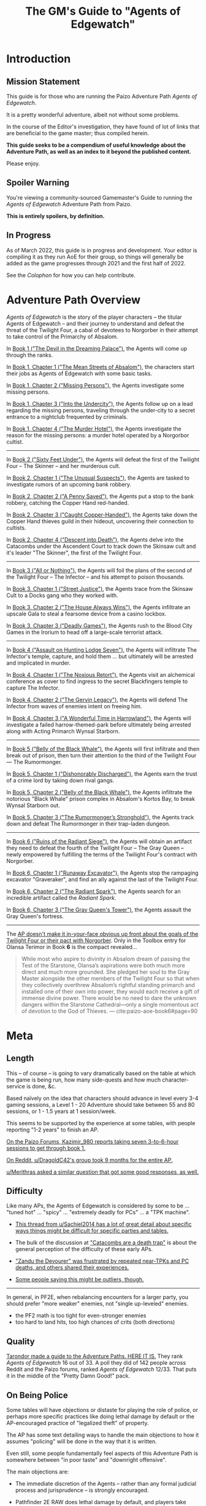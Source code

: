 #+OPTIONS: ^:{} ^:nil _:nil
#+HTML_HEAD: <link rel="stylesheet" href="https://cdn.simplecss.org/simple.min.css">
#+HTML_HEAD: <link rel="stylesheet" href="guide.css"></link>
#+HTML:<script src="guide.js"></script>
#+TITLE: The GM's Guide to "Agents of Edgewatch"
* Introduction
** Mission Statement
   :PROPERTIES:
   :CUSTOM_ID: mission_statement
   :END:

This guide is for those who are running the Paizo Adventure Path /Agents of Edgewatch/.

It is a pretty wonderful adventure, albeit not without some problems.

In the course of the Editor's investigation, they have found of lot of links that are beneficial to the game master; thus compiled herein.

*This guide seeks to be a compendium of useful knowledge about the Adventure Path, as well as an index to it beyond the published content.*

Please enjoy.

** Spoiler Warning

You're viewing a community-sourced Gamemaster's Guide to running the /Agents of Edgewatch/ Adventure Path from Paizo.

**This is entirely spoilers, by definition.**

** In Progress

As of March 2022, this guide is in progress and development. Your editor is compiling it as they run AoE for their group, so things will generally be added as the game progresses through 2021 and the first half of 2022.

See the [[Colophon][Colophon]] for how you can help contribute.

* Adventure Path Overview


/Agents of Edgewatch/ is the story of the player characters -- the titular
Agents of Edgewatch -- and their journey to understand and defeat the threat
of the Twilight Four, a cabal of devotees to Norgorber in their attempt to
take control of the Primarchy of Absalom.

In [[#node/plot/book1][Book 1 ("The Devil in the Dreaming Palace")]], the Agents will come up through the ranks.

In [[#node/plot/b1c1][Book 1, Chapter 1 ("The Mean Streets of Absalom")]], the characters start their jobs as Agents of Edgewatch with some basic tasks.

In [[#node/plot/b1c2][Book 1, Chapter 2 ("Missing Persons")]], the Agents investigate some missing persons.

In [[#node/plot/b1c2][Book 1, Chapter 3 ("Into the Undercity")]], the Agents follow up on a lead regarding the missing persons, traveling through the under-city to a secret entrance to a nightclub frequented by criminals.

In [[#node/plot/b1c4][Book 1, Chapter 4 ("The Murder Hotel")]], the Agents investigate the reason for the missing persons: a murder hotel operated by a Norgorbor cultist.

--------------------

In [[#node/plot/book2][Book 2 ("Sixty Feet Under")]], the Agents will defeat the first of the Twilight Four – The Skinner – and her murderous cult.

In [[#node/plot/b2c1][Book 2, Chapter 1 ("The Unusual Suspects")]], the Agents are tasked to investigate rumors of an upcoming bank robbery.

In [[#node/plot/b2c2][Book 2, Chapter 2 ("A Penny Saved")]], the Agents put a stop to the bank robbery, catching the Copper Hand red-handed.

In [[#node/plot/b2c3][Book 2, Chapter 3 ("Caught Copper-Handed")]], the Agents take down the Copper Hand thieves guild in their hideout, uncovering their connection to cultists.

In [[#node/plot/b2c4][Book 2, Chapter 4 ("Descent into Death")]], the Agents delve into the Catacombs under the Ascendent Court to track down the Skinsaw cult and it's leader "The Skinner", the first of the Twilight Four.

--------------------

In [[#node/plot/book3][Book 3 ("All or Nothing")]], the Agents will foil the plans of the second of the Twilight Four – The Infector – and his attempt to poison thousands.

In [[#node/plot/b3c1][Book 3, Chapter 1 ("Street Justice")]], the Agents trace from the Skinsaw Cult to a Docks gang who they worked with.

In [[#node/plot/b3c2][Book 3, Chapter 2 ("The House Always Wins")]], the Agents infiltrate an upscale Gala to steal a fearsome device from a casino lockbox.

In [[#node/plot/b3c3][Book 3, Chapter 3 ("Deadly Games")]], the Agents rush to the Blood City Games in the Irorium to head off a large-scale terrorist attack.

--------------------

In [[#node/plot/book4][Book 4 ("Assault on Hunting Lodge Seven")]], the Agents will infiltrate The Infector's temple, capture, and hold them … but ultimately will be arrested and implicated in murder.

In [[#node/plot/b4c1][Book 4, Chapter 1 ("The Noxious Retort")]], the Agents visit an alchemical conference as cover to find ingress to the secret Blackfingers temple to capture The Infector.

In [[#node/plot/b4c2][Book 4, Chapter 2 ("The Gervin Legacy")]], the Agents will defend The Infector from waves of enemies intent on freeing him.

In [[#node/plot/b4c3][Book 4, Chapter 3 ("A Wonderful Time in Harrowland")]], the Agents will investigate a failed harrow-themed-park before ultimately being arrested along with Acting Primarch Wynsal Starborn.

--------------------

In [[#node/plot/book5][Book 5 ("Belly of the Black Whale")]], the Agents will first infiltrate and then break out of prison, then turn their attention to the third of the Twilight Four — The Rumormonger.

In [[#node/plot/b5c1][Book 5, Chapter 1 ("Dishonorably Discharged")]], the Agents earn the trust of a crime lord by taking down rival gangs.

In [[#node/plot/b5c2][Book 5, Chapter 2 ("Belly of the Black Whale")]], the Agents infiltrate the notorious "Black Whale" prison complex in Absalom's Kortos Bay, to break Wynsal Starborn out.

In [[#node/plot/b5c3][Book 5, Chapter 3 ("The Rumormonger’s Stronghold")]], the Agents track down and defeat The Rumormonger in their trap-laden dungeon.

--------------------

In [[#node/plot/book6][Book 6 ("Ruins of the Radiant Siege")]], the Agents will obtain an artifact they need to defeat the fourth of the Twilight Four – The Gray Queen – newly empowered by fulfilling the terms of the Twilight Four's contract with Norgorber.

In [[#node/plot/b6c1][Book 6, Chapter 1 ("Runaway Excavator")]], the Agents stop the rampaging excavator "Graveraker", and find an ally against the last of the Twilight Four.

In [[#node/plot/b6c2][Book 6, Chapter 2 ("The Radiant Spark")]], the Agents search for an incredible artifact called the /Radiant Spark/.

In [[#node/plot/b6c3][Book 6, Chapter 3 ("The Gray Queen's Tower")]], the Agents assault the Gray Queen's fortress.

----------

The [[http:cite:reddit-pabt0r][AP doesn't make it in-your-face obvious up front about the goals of the Twilight Four or their pact with Norgorber]]. Only in the Toolbox entry for Olansa Terimor in Book *6* is the compact revealed…

#+BEGIN_QUOTE
While most who aspire to divinity in Absalom dream of passing the Test of the
Starstone, Olansa’s aspirations were both much more direct and much more
grounded. She pledged her soul to the Gray Master alongside the other members
of the Twilight Four so that when they collectively overthrew Absalom’s
rightful standing primarch and installed one of their own into power, they
would each receive a gift of immense divine power. There would be no need to
dare the unknown dangers within the Starstone Cathedral—only a single
momentous act of devotion to the God of Thieves.
— cite:paizo-aoe-book6#page=90
#+END_QUOTE

* Meta
  :PROPERTIES:
  :CUSTOM_ID: node/meta
  :END:
** Length
   :PROPERTIES:
   :CUSTOM_ID: node/meta/length
   :END:

This – of course – is going to vary dramatically based on the table at which the game is being run, how many side-quests and how much character-service is done, &c.

Based naïvely on the idea that characters should advance in level every 3-4 gaming sessions, a Level 1 - 20 Adventure should take between 55 and 80 sessions, or 1 - 1.5 years at 1 session/week.

This seems to be supported by the experience at some tables, with people reporting "1-2 years" to finish an AP.

[[http:cite:paizo-forums-rzs4349c_18][On the Paizo Forums, Kazimir_980 reports taking seven 3-to-6-hour sessions to get through book 1.]]

[[http:cite:reddit-n39df5][On Reddit, u/DragoldC42's group took 9 months for the entire AP.]]

[[http:cite:reddit-q9a8a1][u/Merithras asked a similar question that got some good responses, as well.]]

** Difficulty
   :PROPERTIES:
   :CUSTOM_ID: node/meta/difficulty
   :END:

Like many APs, the Agents of Edgewatch is considered by some to be … "tuned hot" … "spicy" … "extremely deadly for PCs" … a "TPK machine".

- [[http:cite:reddit-q42xy3][This thread from u/Sachiel2014 has a lot of great detail about specific ways things might be difficult for specific parties and tables.]]

- The bulk of the discussion at [[https://www.reddit.com/r/Pathfinder2e/comments/oknoo0/agents_of_edgewatch_catacombs_are_a_death_trap/]["Catacombs are a death trap"]] is about the general perception of the difficulty of these early APs.

- [[http:cite:paizo-rzs43ftq]["Zandu the Devourer" was frustrated by repeated near-TPKs and PC deaths, and others shared their experiences.]]

- [[https://www.reddit.com/r/Pathfinder2e/comments/oknoo0/agents_of_edgewatch_catacombs_are_a_death_trap/h59ksqb/?utm_source=reddit&utm_medium=web2x&context=3][Some people saying this might be outliers, though.]]

----------

In general, in PF2E, when rebalancing encounters for a larger party, you should prefer "more weaker" enemies, not "single up-leveled" enemies.

- the PF2 math is too tight for even-stronger enemies
- too hard to land hits, too high chances of crits (both directions)

** Quality
   :PROPERTIES:
   :CUSTOM_ID: node/meta/quality
   :END:

[[http:cite:reddit-raouq8][Tarondor made a guide to the Adventure Paths. HERE IT IS.]] They rank /Agents of Edgewatch/ 16 out of 33. A poll they did of 142 people across Reddit and the Paizo forums, ranked /Agents of Edgewatch/ 12/33. That puts it in the middle of the "Pretty Damn Good!" pack.

** On Being Police
   :PROPERTIES:
   :CUSTOM_ID: node/meta/on_being_police
   :END:

Some tables will have objections or distaste for playing the role of police,
or perhaps more specific practices like doing lethal damage by default or the
AP-encouraged practice of "legalized theft" of property.

#+BEGIN_COMMENT
The publication of the Adventure Path was in fact delayed by multiple months
due to [FIXME: not right?] protests associated with the Black Lives Matter movement in the United
States in the summer of 2020.
#+END_COMMENT

The AP has some text detailing ways to handle the main objections to how it
assumes "policing" will be done in the way that it is written.

Even still, some people fundamentally feel aspects of this Adventure Path is
somewhere between "in poor taste" and "downright offensive".

The main objections are:

- The immediate discretion of the Agents – rather than any formal judicial process and jurisprudence – is strongly encouraged.

- Pathfinder 2E RAW does lethal damage by default, and players take non-trivial penalties for attempting to do non-lethal damage.

- The PCs are encouraged by the AP to simply "requisition" any valuable gear or consumables they encounter from citizens in the course of their duty, in lieu of pay.

  - ​[[http:cite:reddit-n39df5][u/DragoldC42, reddit.com/r/Pathfinder2e, 2021-05-02]]
    #+HTML: <details>
    #+HTML:   <summary>"being able to confiscate property freely feels weird"</summary>
    #+BEGIN_QUOTE
  - The agents, as policemen, being able to confiscate property freely feels
    weird in this part of the adventure, when they are mostly dealing with
    ordinary citizens. My group didn’t really care that much, but it was a
    good topic to raise in session zero and clear out our preferences on
    anyway. It's very easy in any case to just give the characters a salary.In
    my experience, later on in the AP, when the agents are dealing with
    criminals and cults, it feels much more justified to use what they can
    take, or to give it back for a bounty.

  — cite:reddit-n39df5
  #+END_QUOTE
    #+HTML: </details>

  - — cite:paizo-rzs4349b-21
    #+BEGIN_COMMENT uncleared quote
Police, stealing people's personal property for personal enrichment. Oof.

So, when I run this I'll have to redo the entire treasure system.
    #+END_COMMENT

- If even not immediately stolen by the Agents, loot returned to the police is effectively fenced and the usual sale value (50%) is given to the Agents.

  - cf. — cite:paizo-rzs4349b-31
    #+BEGIN_COMMENT uncleared-quote
If I run this, I'd probably deal with treasure through a combination of better gear provided by Headquarters, contributions from grateful festival organizers, and letting the PCs' equipment level up as they advance. Definitely no looting bodies or pocketing arbitrary fines (or citizens slipping purses of gold into the officers' pockets).

Maybe add a supply officer NPC to the Edgewatch station who issues higher-level equipment as the PCs become authorized for it -- but only if they fill out the proper forms in triplicate, of course.

As for the new gear, it's a bit disappointing the nightstick is such a poor weapon. And I'm definitely not going to be using the blindpepper bomb and tube in my game, given the real-world issues around the casual overuse of tear gas and pepper spray. Maybe some sort of sleep/knockout gas alchemical weapon would be a better alternative?
    #+END_COMMENT

- The Agents are tasked to, well, be police: to enact violence on behalf of the State to resolve disputes.

  - The very first encounter is "beat a bunch of citizens unconscious".
    - cf. — cite:paizo-rzs4349b-52
      #+BEGIN_COMMENT uncleared-quote
At one point, the PCs, who are cops, wind up in a situation where they may have to beat citizens unconscious. And not depraved or awful criminals, just people in a bar who are belligerently drunk. Some of them are even Good aligned.

The AP encourages using social skills to deescalate the situation, and I don't think it's all that bad, but it stuck out to me as a bit awkward in terms of timing given real world events.

The PCs also get to 'fine' people and keep the money and return to the station and then requisition gear from defeated opponents...which, while it makes sense in-setting, given the use of civil forfeiture by real police it still leaves a bit of a sour taste in my mouth. This part is easy enough to ignore or change in various ways, but it's less than ideal.

Those are really the only issues I found with it beyond the premise itself being poorly timed, and the first is not a big deal, just slightly off-putting.
      #+END_COMMENT

  - The Agents are tasked to – effectively — break up a labor action in the role of police, in Book 1 Chapter 2.

    - And the [[http:cite:paizo-rzs4349b-311][kobolds go from protesting pay to being "extremely homicidal"]], to boot.
      Though as [[http:cite:paizo-rzs4349b-314]["Benchak the Nightstalker" points out, there is a "schism" in the ranks that is useful to highlight.]]
      [[http:cite:paizo-rzs4349b-327]["EdwinM" suggests taking it a different direction entirely]],
      and [[http:cite:paizo-rzs4349b-328]["SilentCal" has another alternate scenario.]]
      [[http:cite:paizo-rzs4349b-332]["Data Lore" offers their modifications to the chapter.]]


There are a number of solutions to these problems:

- Pay the Agents a salary to keep in line with Treasure By Level without making it a direct outcome of their activities.

- Simply change the rules to make non-lethal damage default and at no penalty; give all magical characters the [[https://2e.aonprd.com/Feats.aspx?ID=1835][Nonlethal Spell Metamagic Feat (2)]].

  - Note that the Adventure Path does include some item and spells specifically to help address these issues.

- Create some sort of deus ex machina (eg. a magical badge) that provides objective truth regarding the "Lawfulness" and "Goodness" (or at least Neutrality) of the Agent's actions while in the field.

- Use [[https://2e.aonprd.com/Rules.aspx?ID=1357][Automatic Bonus Progression]] to ease some of the pressure to provide loot.

----------

[[http:cite:paizo-rzs436hc-25][Naurgul describes a clever RAW-mechanical way to help with the lethal/non-lethal damage issue…]]

#+HTML: <details>
#+HTML:   <summary>For my group, all I changed was to apply PC dying rules to NPCs. […]</summary>
#+BEGIN_QUOTE
For my group, all I changed was to apply PC dying rules to NPCs. That allows my players to deal lethal damage until the last hit or try to save the enemy combatants after they fall down (which comes at the expense of actions that could have been used on ending the fight).

[…]

It seems to me that this is the best of both worlds, meaning I don't restrict my PCs too much but at the same time being nonlethal is not trivially easy to achieve either.

— cite:paizo-rzs436hc-25
#+END_QUOTE
#+HTML: </details>

[[http:cite:paizo-rzs4349b-382][In the Paizo AoE Book 1 thread, "GreatGraySkwid" details their changes for the "Asset Forfeiture Loot System"]] and a
[[https://template.pf2.tools/v/f1WTlqVT-peackeeper-badge][Peacekeeper's Badge]] (along with some other Book 1 plot modifications).

[[http:cite:reddit-q98yrs][u/Umutuku asks for some examples of play with the common alternative solutions]], and the [[https://rollforcombat.com/category/podcast/agents-of-edgewatch/][Roll for Combat : Agents of Edgewatch podcast]] has implemented some of these options, as well as others.

#+BEGIN_COMMENT uncleared-quote paizo-rzs4349b-85
A lot of people have been posting about how they are changing the "loot"
system from the AP and I wanted to share my approach as an alternative that
requires fewer bigger changes. I think the fact that Edgewatch doesn't have
the funding is a good plot development to start with and I want to keep that
aspect; however, I don't want to encourage "looting" civilians to keep pace
with the game leveling wealth mechanics.

Instead, I want to do 2 things.

1. Give characters the choice to be responsible and require meticulously
cataloging evidence or rewards given by grateful civilians. Through this, I
plan to reward players further in the AP based on their choices to be
responsible.

2. Have consequences for operating outside their responsibilities as city guards.

My goal behind that is for the players to choose the type of guard they want
to become, but to have consequences for those type of decisions. This could
mean their character being kicked from the force or imprisoned, which will
equate, potentially, to character death from a story perspective.

There are districts with corruption and guards that are corrupt. The
Edgewatch, however, under Lieutenant Lavarsus will not put up with those
shenanigans. Those are just some thoughts I have around my run which I'm
starting in about a month or so.
#+END_COMMENT
[[http:cite:paizo-rzs4349b-85][On the Paizo Forums, "tuxagon" shares some thoughts about their plans for a more minimal change to the system.]]

[[http:cite:paizo-rzs4349b-152]["thewastedwalrus" points out that the detestable real-world practice of civil asset forfeiture is not quite the same as what's outlined in the AP.]] But that opinion is not shared by all in the following worthy-of-reading comments.
#+BEGIN_COMMENT uncleared-quote-paizo-rzs4349b-152
From my understanding of civil forfeiture, the law set in the book is somewhat different to that. The guards are supposed to be only taking an amount of goods/money from the offending parties equal to or less than the amount of money that would be the fine for the crime, as opposed to civil forfeiture where the police take possessions from suspected criminals until they are able to prove that those possessions are not related to the crime.

Edgewatch's requisitioning here is supposed to be the punishment for the crime committed, whereas civil forfeiture is separate to any punishments the crime would normally warrant and can be arbitrarily much greater than the scale of the crime. A closer comparison to Edgewatch's policy might be traffic tickets that are paid on-the-spot.
#+END_COMMENT

[[http:cite:paizo-rzs4349b-120][GayBirdGM]] and [[http:cite:paizo-rzs4349b-121][Sporkedup]] both offer some counterbalance: there's plenty of bad things that the heroes are supposed to fight against because that's what these games are about, and the rest can pretty easily be worked around.

[[http:cite:reddit-o0y78z][u/brungry asks for some help with their party's Lawful Goodness in their roles, which generally has some good discussion of the overall issues with the AP.]]

In response, [[http:cite:reddit-o0y78z-h1yln02][u/Naurgul offers some interesting ideas…]]

#+BEGIN_QUOTE
[[https://2e.aonprd.com/Rules.aspx?ID=1357][Automatic Bonus Progression]] is a must I would say if your players are against this looting/fining/requisitioning thing. It really cuts down the amount of treasure the PCs need to have to stay competitive.

In my game I also had Kemeneles and Eunice organise a crowdfunding event behind their backs. […]

[…]

Finally, reformed criminals might offer some of their equipment as a gift. In my game Ralso gave them her ring of discretion as a gift for the help they're giving her to atone for her crimes and prepare for her upcoming trial.
— cite:reddit-o0y78z-h1yln02
#+END_QUOTE

[[http:cite:reddit-o0y78z-h1yrupj][In that same thread, u/GreatGraySkwid points to]] a [[http:cite:paizo-rzs438h4][paizo.com forum thread on the subject, specifically.]]


--------------------------------------------------

This is an area of running the AP where it will be important to be very clear with your players (and ensuring they're clear with each other) to make sure that everyone is playing a game they are comfortable playing.

*** Buddy Cops

[[http:cite:paizo-rzs434h7][On the Paizo Forums, "zen_fishy" shares]] some [[https://docs.google.com/document/d/1RZMR4A4YeGRqVDkQpIzvy9yMfPdDMxSXc_8Oax14c7s/edit][homebrew teamwork-influenced downtime rules that play into a "buddy-cop" aesthetic]].

** On Being Adventurers, not Police
   :PROPERTIES:
   :CUSTOM_ID: node/meta/on_being_adventurers
   :END:

The AP makes a mention about running the game with the PCs as Adventurers, rather than as official police.

[[http:cite:reddit-ngocjr][u/Amaya-hime asks for some clarity on how to do that.]] Plenty chime in with suggestions, and [[http:cite:reddit-ngocjr-gys0hst][u/Naurgul has an idea to get them through at least Book 1.]] [[http:cite:reddit-ngocjr-gyt9uz2][u/DandiAndy relays that their friend's game]] has a group of [[https://2e.aonprd.com/Feats.aspx?ID=2083][Vigilantes]] using the [[https://2e.aonprd.com/Rules.aspx?ID=1333][Free Archetype rules]], which seems like a clever spin on the AP (though might require /substantial/ editing to make work).

** United Paizo Workers

In October 2021 – about 1 year after the final book of /Agents of Edgewatch/ was published in December 2020 – Paizo labor organized and formed the /United Paizo Workers/.

[[https://www.reddit.com/r/Pathfinder2e/comments/q85tgm/the_new_paizo_unions_logo_is_a_reference_to_the/][Their logo is a reference to the Kobold Worker's Union from Book 1, Chapter 2.]]

* Enemy Makeup and Composition
  :PROPERTIES:
  :CUSTOM_ID: enemy-makeup
  :END:

The following is a summary of the enemies and challenges as written in the AP,
book by book.  This can help answer questions about – say – the suitability of
Champion focused on fighting undead (vs. elementals), to help guide the
player's characters to meet the challenges in the AP.

** Book 1

*Summary by Type*

| *type*         | *ch 1* | *ch 2* | *ch 3* | *ch 4* |
| *humanoid*     |      8 |     15 |      4 |      4 |
| *aberration*   |      1 |        |      1 |      1 |
| *animal/beast* |      8 |      4 |      2 |      1 |
| *construct*    |        |        |        |      4 |
| *devil*        |        |        |        |      1 |
| *elemental*    |        |        |        |      2 |
| *fey*          |        |        |        |      1 |
| *fiend*        |        |        |      2 |        |
| *ooze*         |        |        |      1 |      1 |
| *undead*       |      4 |        |      3 |        |

#+HTML: <div class="beta" style="display:none">
*Summary by Alignment (count)*

|              | *Good:3* | *Neutral:35* | *Evil:47* |
| *Lawful:22*  |          |              |        22 |
| *Neutral:47* |        1 |           29 |        17 |
| *Chaotic:16* |        2 |            6 |         8 |

*Summary by Alignment (Aggregate CR)*

|                   | *Good (4)* | *Neutral (59.25)* | *Evil (79.5)* |
| *Lawful (36)*     |            |                   |            36 |
| *Neutral (85.25)* |          2 |             55.25 |            28 |
| *Chaotic (21.5)*  |          2 |                 4 |          15.5 |

#+HTML: </div>

*Summary by Chapter*

| *chapter 1*                                |  *lvl* | *traits*                    |        |
|--------------------------------------------+--------+-----------------------------+--------|
| 6× Human                                   | -1 - 2 | humanoid                    | N      |
| 2× Goblin Warrior, "Grunka" & "Pelmo")     |     -1 | humanoid                    | CE     |
| 4× [[https://2e.aonprd.com/Monsters.aspx?ID=372][Skeleton Guard]]                          |     -1 | undead, skeleton            | NE     |
| 1× [[https://2e.aonprd.com/Monsters.aspx?ID=83][Cockatrice]]                              |      3 | beast                       | N      |
| 1× [[https://2e.aonprd.com/Monsters.aspx?ID=328][Owlbear]]                                 |      3 | animal                      | N      |
| 1× [[https://2e.aonprd.com/Monsters.aspx?ID=354][Rust Monster]]                            |      4 | aberration                  | N      |
| 2× [[https://2e.aonprd.com/Monsters.aspx?ID=270][Hyenas]]                                  |      0 | animal                      | N      |
| 1× [[https://2e.aonprd.com/Monsters.aspx?ID=381][Giant Viper]]                             |      2 | animal                      | N      |
| 1× Almiraj                                 |      1 | animal/beast                |        |
| 1× [[https://2e.aonprd.com/Monsters.aspx?ID=49][Flash Beetle]]                            |     -1 | animal                      | N      |
| 1× [[https://2e.aonprd.com/Monsters.aspx?ID=23][Ankhrav]]                                 |      3 | animal                      | N      |
|--------------------------------------------+--------+-----------------------------+--------|
| *chapter 2*                                |  *lvl* | *traits*                    |        |
|--------------------------------------------+--------+-----------------------------+--------|
| 15× [[https://2e.aonprd.com/MonsterFamilies.aspx?ID=65][Kobolds]]                                |  0 - 2 | humanoid                    | LE     |
| 1× [[https://2e.aonprd.com/Monsters.aspx?ID=386][Hunting Spider]]                          |      1 | animal                      | N      |
| 4× [[https://2e.aonprd.com/Monsters.aspx?ID=51][Bloodseeker]]                             |     -1 | animal                      | N      |
| 1× Boiling Fountain                        |      2 | hazard                      |        |
| 2× Dart Barage                             |      3 | hazard                      |        |
| 2× Exploding Statue                        |      2 | hazard                      |        |
| 1× Hampering Snare                         |      1 | snare                       |        |
|--------------------------------------------+--------+-----------------------------+--------|
| *chapter 3*                                |  *lvl* | *traits*                    |        |
|--------------------------------------------+--------+-----------------------------+--------|
| 1× [[https://2e.aonprd.com/Monsters.aspx?ID=321][Gelatinous Cube]]                         |      3 | ooze                        | N      |
| 3× [[https://2e.aonprd.com/Monsters.aspx?ID=218][Ghoul]]                                   |      1 | undead                      | CE     |
| 2× Ratfolk, "Kekker" & "Greff"             |      2 | humanoid                    | LE     |
| 2× [[https://2e.aonprd.com/Monsters.aspx?ID=65][Calgini Creepers]], "Tiano" & "Morviggus" |      2 | humanoid                    | CN     |
| 2× Vargouilles                             |      2 | animal/beast, fiend         | NE     |
| 1× Grick                                   |      3 | aberration                  | N      |
|--------------------------------------------+--------+-----------------------------+--------|
| *chapter 4*                                |  *lvl* | *traits*                    |        |
|--------------------------------------------+--------+-----------------------------+--------|
| 1× [[https://2e.aonprd.com/Monsters.aspx?ID=300][Mimic]]                                   |      4 | aberration                  | N      |
| 1× Hidden Chute                            |      3 | hazard                      |        |
| 1× Flying Guillotine                       |      5 | hazard                      |        |
| 2× Summoning Rune                          |      5 | hazard                      |        |
| 2× [[https://2e.aonprd.com/Monsters.aspx?ID=187][Cinder Rat]]                              |      3 | elemental                   | N      |
| 1× [[https://2e.aonprd.com/Monsters.aspx?ID=110][Barbazu Devil]]                           |      5 | devil, fiend                | LE     |
| 1× Canopy Drop                             |      4 | hazard                      |        |
| 1× [[https://2e.aonprd.com/Monsters.aspx?ID=381][Giant Viper]]                             |      2 | animal                      | N      |
| 2× Humanoid                                |      2 | humanoid                    | NG, CG |
| 1× [[https://2e.aonprd.com/Monsters.aspx?ID=349][Redcap]]                                  |      4 | fey                         | CE     |
| 1× Humanoid, "Ralso"                       |      4 | humanoid                    | NE     |
| 2× [[https://2e.aonprd.com/Monsters.aspx?ID=383][Soulbound Doll]]                          |      2 | construct                   | NE, CE |
| 1× [[https://2e.aonprd.com/Monsters.aspx?ID=557][Attic Whisperer]]                         |      4 | undead                      | NE     |
| 2× [[https://2e.aonprd.com/Monsters.aspx?ID=20][Animated Statue]]                         |      3 | construct                   | N      |
| 1× Gas Trap                                |      5 | hazard                      |        |
| 1× Plunger Chute                           |      3 | hazard                      |        |
| 6× Pickled Punk                            |      1 | undead                      | NE     |
| 4× Shredskin                               |      2 | undead                      | NE     |
| 1× [[https://2e.aonprd.com/Monsters.aspx?ID=322][Ochre Jelly]]                             |      6 | ooze                        | N      |
| 3× [[http://2e.aonprd.com/Monsters.aspx?ID=413][Wight]]                                   |      3 | undead                      | LE     |
| 1× [[https://2e.aonprd.com/Monsters.aspx?ID=985][Binumir]]                                 |      3 | undead, incorporeal, spirit | LE     |
| 1× Human, "Henrid Pratchett"               |      6 | humanoid, serial killer     | CE     |

** Book 2

*Summary by Type*

| *type*         | *ch 1* | *ch 2* | *ch 3* | *ch 4* |
| *humanoid*     |     15 |      9 |     14 |     15 |
| *aberration*   |      1 |        |        |      6 |
| *animal/beast* |      7 |        |      1 |      7 |
| *construct*    |        |      2 |        |      8 |
| *daemon*       |        |        |        |      1 |
| *devil*        |        |        |        |        |
| *elemental*    |        |        |        |        |
| *fey*          |        |        |        |        |
| *fiend*        |        |        |        |      2 |
| *leshy*        |        |        |        |      4 |
| *ooze*         |        |        |      2 |      4 |
| *undead*       |        |        |        |     12 |

*Summary by Chapter*

| *chapter 1*                                  | *lvl* | *traits*                      |       |
|----------------------------------------------+-------+-------------------------------+-------|
| 2× [[https://2e.aonprd.com/Monsters.aspx?ID=406][Wasp Swarm]]                                |     4 | animal, swarm                 | N     |
| 2× [[https://2e.aonprd.com/Monsters.aspx?ID=203][Ether Spider]]                              |     4 | beast, ethereal               | N     |
| 1× [[https://2e.aonprd.com/Monsters.aspx?ID=866][Xill]]                                      |     6 | aberration, ethereal          | LE    |
| 2× [[https://2e.aonprd.com/Monsters.aspx?ID=125][Riding Dog]]                                |     2 | animal                        | N     |
| 14× Humanoid                                 | 2 - 5 | humanoid                      | CE/LE |
| 1× [[https://2e.aonprd.com/Monsters.aspx?ID=59][Bugbear Tormentor]]                         |     3 | humanoid, goblin              | NE    |
| 1× [[https://2e.aonprd.com/Monsters.aspx?ID=62][Bunyip]]                                    |     3 | animal                        | N     |
|----------------------------------------------+-------+-------------------------------+-------|
| *chapter 2*                                  | *lvl* | *traits*                      |       |
|----------------------------------------------+-------+-------------------------------+-------|
| 9× Humanoid                                  | 2 - 4 | humanoid                      | LE    |
| 1× [[https://2e.aonprd.com/Monsters.aspx?ID=771][Dig-Widget]]                                |     5 | construct                     | N     |
| 1× [[https://2e.aonprd.com/Monsters.aspx?ID=1305][Skinstitch]]                                |     5 | construct                     | N     |
|----------------------------------------------+-------+-------------------------------+-------|
| *chapter 3*                                  | *lvl* | *traits*                      |       |
|----------------------------------------------+-------+-------------------------------+-------|
| 10× Humanoid                                 | 5 - 8 | humanoid                      | CE/LE |
| 2× [[https://2e.aonprd.com/Monsters.aspx?ID=997][Vaultbreaker Ooze]]                         |     5 | ooze                          | N     |
| 1× Hallucination Powder Trap                 |     6 | hazard                        |       |
| 1× Spinning Blade Pillar                     |     4 | hazard                        |       |
| 2× [[https://2e.aonprd.com/Monsters.aspx?ID=331][Tiefling Adept]]                            |     3 | humanoid, tiefling            | CE    |
| 2× [[https://2e.aonprd.com/Monsters.aspx?ID=858][Weretiger]]                                 |     4 | human, humanoid, werecreature | NE    |
| 1× [[https://2e.aonprd.com/Monsters.aspx?ID=44][Basilisk]]                                  |     5 | beast                         | N     |
|----------------------------------------------+-------+-------------------------------+-------|
| *chapter 4*                                  | *lvl* | *traits*                      |       |
|----------------------------------------------+-------+-------------------------------+-------|
| 2× [[https://2e.aonprd.com/Monsters.aspx?ID=22][Giant Animated Statue]]                     |     7 | construct                     | N     |
| 6× [[https://2e.aonprd.com/Monsters.aspx?ID=373][Skeletal Champion]]                         |     3 | undead, skeleton              | NE    |
| 1× [[https://2e.aonprd.com/Monsters.aspx?ID=171][Dullahan]]                                  |     9 | undead                        | LE    |
| 1× [[https://2e.aonprd.com/Monsters.aspx?ID=308][Nightmare]]                                 |     6 | beast, fiend                  | NE    |
| 1× [[https://2e.aonprd.com/Monsters.aspx?ID=353][Roper]]                                     |     9 | aberration                    | CE    |
| 2× [[https://2e.aonprd.com/Monsters.aspx?ID=323][Black Pudding]]                             |     7 | ooze                          | N     |
| 1× Hands of the Forgotten                    |     8 | hazard                        |       |
| 1× Life Magnets                              |     7 | hazard                        |       |
| 1× Tyrroicese                                |    10 | construct, ooze; unique       | NE    |
| 1× [[https://2e.aonprd.com/Monsters.aspx?ID=322][Ochre Jelly]]                               |     6 | ooze                          | N     |
| 1× [[https://2e.aonprd.com/Monsters.aspx?ID=316][Ofalth]]                                    |    10 | aberration                    | CE    |
| 1× [[https://2e.aonprd.com/Monsters.aspx?ID=827][Tick Swarm]]                                |     9 | animal, swarm                 | N     |
| 3× [[https://2e.aonprd.com/Monsters.aspx?ID=327][Otyugh]]                                    |     4 | aberration                    | N     |
| 4× [[https://2e.aonprd.com/Monsters.aspx?ID=281][Fungus Leshy]]                              |     2 | leshy, fungus                 | N     |
| 1× [[https://2e.aonprd.com/Monsters.aspx?ID=1305][Skitterstitch]]                             |     6 | construct, mindless           | N     |
| 1× [[https://2e.aonprd.com/Monsters.aspx?ID=385][Spider Swarm]]                              |     0 | animal, swarm                 | N     |
| 2× [[https://2e.aonprd.com/Monsters.aspx?ID=989][Bone Skipper Swarm]]                        |     6 | animal, swarm                 | N     |
| 1× [[https://2e.aonprd.com/Monsters.aspx?ID=316][Ofalth]] Zombie                             |     7 | aberration, undead, zombie    | NE    |
| 1× [[https://2e.aonprd.com/Monsters.aspx?ID=89][Ceustodaemon (Guardian Daemon)]]            |     6 | fiend, daemon                 | NE    |
| 1× [[https://2e.aonprd.com/Monsters.aspx?ID=238][Flesh Golem]]                               |     8 | construct, golem              | N     |
| 2× [[https://2e.aonprd.com/Monsters.aspx?ID=1305][Skinstitch]]                                |     5 | construct                     | N     |
| 2× [[https://2e.aonprd.com/Monsters.aspx?ID=549][Army Ant Swarm]]                            |     5 | animal, swarm                 | N     |
| 14× Humanoid                                 |   5-9 | humanoid                      | CE/LE |
| 1× [[https://2e.aonprd.com/Monsters.aspx?ID=771][Dig-widget]]                                |     4 | construct                     | N     |
| 4× [[https://2e.aonprd.com/Monsters.aspx?ID=992][Excorion]]                                  |     7 | undead                        | NE    |
| 1× human, "Wrent Dicaspiron" - "The Skinner" |    10 | humanoid                      | CE    |

** Book 3

It might seem like something's missing with Book 3, but the majority of Chapter 2 is a casino heist using the [[https://2e.aonprd.com/Rules.aspx?ID=1221][Infiltration Rules]] from the Game Mastery Guide.

*Summary By Type*

| *type*         | *ch 1* | *ch 2* | *ch 3* |
| *humanoid*     |     15 |      2 |     11 |
| *aberration*   |        |        |        |
| *animal/beast* |        |        |      4 |
| *construct*    |      1 |        |        |
| *daemon*       |      1 |        |        |
| *devil*        |        |        |        |
| *elemental*    |        |        |      3 |
| *fey*          |      1 |      2 |        |
| *fiend*        |        |      1 |        |
| *leshy*        |        |        |        |
| *ooze*         |        |        |        |
| *undead*       |        |        |      2 |

*Summary by Chapter*

| *chapter 1*                            | *lvl* | *traits*                       |      |
|----------------------------------------+-------+--------------------------------+------|
| 14× Gang Tough                         | 6 - 9 | humanoid                       | N/NE |
| 1× [[https://2e.aonprd.com/Monsters.aspx?ID=593][Meladaemon (Famine Daemon)]]          |    11 | daemon, fiend                  | NE   |
| 1× [[https://2e.aonprd.com/Monsters.aspx?ID=998][Avarek]]                              |     8 | fey                            | NE   |
| 1× [[https://2e.aonprd.com/Monsters.aspx?ID=239][Alchemical Golem]]                    |     9 | construct, golem               | N    |
| 1× Gang Leader, "Bloody Berleth"       |    11 | humanoid, orc                  | NE   |
|----------------------------------------+-------+--------------------------------+------|
| *chapter 2*                            | *lvl* | *traits*                       |      |
|----------------------------------------+-------+--------------------------------+------|
| 1× Bouncer                             |     8 | humanoid                       | N    |
| 2× [[https://2e.aonprd.com/Monsters.aspx?ID=1003][Svartalfar]]                          |     8 | fey                            | LE   |
| 1× Half-Elf Occultist, "Scathka"       |    12 | humanoid                       | NE   |
| 1× [[https://2e.aonprd.com/Monsters.aspx?ID=462][Velstrac interlocutor]], "Ekimilixus" |    12 | fiend, velstrac                | LE   |
|----------------------------------------+-------+--------------------------------+------|
| *chapter 3*                            | *lvl* | *traits*                       |      |
|----------------------------------------+-------+--------------------------------+------|
| 4× [[https://2e.aonprd.com/Monsters.aspx?ID=1000][Eberarks]]                            |    10 | beast, fire                    | NE   |
| 2× Irorian Skeleton                    |    11 | undead, skeleton, mindless     | NE   |
| 3× [[https://2e.aonprd.com/Monsters.aspx?ID=200][Elemental Tsunami]]                   |    11 | elemental, water, aquatic      | N    |
| 8× Shikwashim Mercaneries              |     9 | humanoid, lizardfolk           | NE   |
| 1× Elf, "Franca Laurentz"              |    13 | humanoid, elf                  | CN   |
| 1× [[https://2e.aonprd.com/Monsters.aspx?ID=220][Hill Giant]]                          |     7 | giant, earth, humanoid         | CE   |
| 1× Lizardfolk, "Oggvurm the Merciless" |    14 | humanoid, lizardfolk, ravenile | NE   |

** Book 4

*Summary By Type*

| *type*         |  *ch 1* | *ch 2* | *ch 3* |
| *humanoid*     | 49 - 64 |     15 |      3 |
| *aberration*   |         |      2 |      3 |
| *animal/beast* |       2 |        |        |
| *astral*       |         |      5 |        |
| *celestial*    |       1 |        |        |
| *changeling*   |       1 |        |        |
| *construct*    |         |      3 |        |
| *daemon*       |         |        |        |
| *devil*        |         |        |        |
| *dragon*       |         |        |      1 |
| *elemental*    |         |        |        |
| *fey*          |         |        |      1 |
| *fiend*        |       2 |        |      1 |
| *leshy*        |         |        |        |
| *ooze*         |         |        |        |
| *undead*       |       1 |      2 |      1 |


*Summary by Chapter*

| *chapter 1*                            |   *lvl* | *traits*                              | *A*          |
|----------------------------------------+---------+---------------------------------------+--------------|
| 1× [[https://2e.aonprd.com/Monsters.aspx?ID=90][Leukodaemon (Pestilence Daemon)]]     |       9 | fiend, daemon                         | NE           |
| 1× [[https://2e.aonprd.com/Monsters.aspx?ID=547][Ankou]]                               |      14 | fey                                   | LE           |
| (13 + 5d4)× humanoid                   |   5 - 6 | humanoid                              | CE/NE/LE, CN |
| 19× humanoid                           |  9 - 12 | humanoid                              | CE/NE/LE, CN |
| 1× [[https://2e.aonprd.com/Monsters.aspx?ID=59][Bugbear Tormentor]]                   |       3 | humanoid, goblin                      | NE           |
| 1× [[https://2e.aonprd.com/Monsters.aspx?ID=282][Lich]]                                |      12 | undead; rare                          | NE           |
| 1× [[https://2e.aonprd.com/Monsters.aspx?ID=79][Changeling Exile]]                    |       3 | changeling, humanoid                  | CN           |
| 1× Secret-keeper, "Velberi Jallist"    |      14 | humanoid                              | NE           |
| 5× Poison Eater                        |       8 | humanoid                              | CE           |
| 1× [[https://2e.aonprd.com/Monsters.aspx?ID=15][Balisse (Confessor Angel)]]           |       8 | celestial, angel                      | NG           |
| 1× [[https://2e.aonprd.com/Monsters.aspx?ID=1005][Jorogumo]]                            |      13 | humanoid                              | NE           |
| 2× Joro Spider                         |       8 | animal                                | N            |
| 1× Stabbing Beast                      |      15 | fiend, herald                         | NE           |
| 1× "Jonis Flakfatter" - "The Infector" |      16 | humanoid                              | NE           |
|----------------------------------------+---------+---------------------------------------+--------------|
| *chapter 2*                            |   *lvl* | *traits*                              | *A*          |
|----------------------------------------+---------+---------------------------------------+--------------|
| 12× humanoid                           |  9 - 12 | humanoid                              |              |
| 3× Clockwork Assassin                  |      13 | construct, clockwork                  | N            |
| 5× [[https://2e.aonprd.com/Monsters.aspx?ID=367&PWL=true][Shining Children]]                    |      12 | astral                                | CE           |
| 3× humanoid                            | 13 - 14 | humanoid                              | NE           |
| 1× [[https://2e.aonprd.com/Monsters.aspx?ID=251][Lesser Death]]                        |      16 | undead, rare                          | NE           |
| 1× [[https://2e.aonprd.com/Monsters.aspx?ID=713][Leng Spider]]                         |      14 | aberration, dream, uncommon           | CE           |
| 1× [[https://2e.aonprd.com/Monsters.aspx?ID=343][Quelaunt]]                            |      15 | aberration                            | CE           |
| 1× [[https://2e.aonprd.com/Monsters.aspx?ID=283][Demilich]]                            |      15 | undead, rare                          | NE           |
|----------------------------------------+---------+---------------------------------------+--------------|
| *chapter 3*                            |   *lvl* | *traits*                              | *A*          |
|----------------------------------------+---------+---------------------------------------+--------------|
| 1× [[https://2e.aonprd.com/Monsters.aspx?ID=482][Cornugon]]                            |      16 | fiend, devil                          | LE           |
| 1× Shatterling                         |      14 | fey, uncommon                         | CE           |
| 2× [[https://2e.aonprd.com/Monsters.aspx?ID=398][Uthuls]]                              |      14 | elemental, air                        | CE           |
| 1× [[https://2e.aonprd.com/Monsters.aspx?ID=422][Zaramuun]]                            |      16 | elemental, earth                      | CE           |
| 1× [[https://2e.aonprd.com/Monsters.aspx?ID=39][Banshee]]                             |      17 | undead, spirit, incorporeal, uncommon | CE           |
| 1× [[https://2e.aonprd.com/Monsters.aspx?ID=871][Zomok]]                               |      16 | dragon, plant                         | N            |
| 3× [[https://2e.aonprd.com/Monsters.aspx?ID=414][Will-o-Wisp]] (variant)               |      13 | aberration, air, uncommon             | CE           |
| 2× [[https://2e.aonprd.com/NPCs.aspx?ID=927][humanoid cultist]]                    |      14 | humanoid                              | NE?          |
| 1× The Rabbit Prince                   |      17 | humanoid, halfling                    | CE           |

** Book 5

*Summary By Type*

| *type*         | *ch 1* | *ch 2* | *ch 3* |
| *humanoid*     |     11 |     46 |        |
| *aberration*   |      1 |      4 |      2 |
| *animal/beast* |        |      2 |      1 |
| *astral*       |        |        |        |
| *celestial*    |        |        |        |
| *changeling*   |        |        |        |
| *construct*    |      1 |      4 |  24-27 |
| *daemon*       |        |        |        |
| *devil*        |        |        |        |
| *dragon*       |        |        |        |
| *elemental*    |        |      2 |        |
| *fey*          |        |        |        |
| *fiend*        |        |        |      5 |
| *hag*          |        |      3 |        |
| *leshy*        |        |        |        |
| *plant*        |      7 |        |        |
| *ooze*         |      7 |        |        |
| *undead*       |      9 |        |        |

*By Chapter*

*Note:* The approximately 50 humanoids and undead involved in the "The Shoot-Out" at the House of the Planes at the end of Chapter 1 are not included below, since the actual fight will be highly variable.

#+BEGIN_COMMENT
| *part 4: not intended for combat*          |       |                             |     |
| 50× humanoids                              | 11-17 | humanoid, undead, tiefling, |     |
#+END_COMMENT

| *chapter 1*                                     |   *lvl* | *traits*                             | *A* |
|-------------------------------------------------+---------+--------------------------------------+-----|
| 1× Zealborn, "Miogimo"                          |      17 | undead, unique                       | CE  |
| 3× Shadow Guard                                 |      11 | humanoid                             | CE  |
| 8× Zeal-Damned [[https://2e.aonprd.com/Monsters.aspx?ID=218][Ghoul]] (variant)                  |      10 | undead, ghoul                        | CE  |
| 1× Garrote Master Assassin                      |      16 | humanoid                             | LE  |
| 6× Carnivorous Mushroom ([[https://2e.aonprd.com/Monsters.aspx?ID=209][Giant Flytrap]])         |      11 | plant, mindless                      | N   |
| 7× Children of Venom                            |      13 | humanoid, ooze; uncommon             | NE  |
| 1× [[https://2e.aonprd.com/Monsters.aspx?ID=393][Terotricus]], "Agoltholch, Bringer of Rot"     |      19 | fungus; rare                         | CE  |
| 1× [[https://2e.aonprd.com/Monsters.aspx?ID=737][Naga]], "Mother Venom"                         |      17 | aberration; unique                   | NE  |
| 1× [[https://2e.aonprd.com/Monsters.aspx?ID=408][Wemmuth]]                                      |      15 | plant                                | NE  |
| 6× Bloody Barber goon                           |      12 | humanoid, rogue                      | CE  |
| 1× [[https://2e.aonprd.com/Monsters.aspx?ID=242&PWL=true][Iron Golem]] (variant)                         |      14 | construct, golem, mindless           | N   |
| 1× Gangster                                     |      17 | humanoid, tiefling; unique           | CE  |
|-------------------------------------------------+---------+--------------------------------------+-----|
| *chapter 2*                                     |         |                                      |     |
|-------------------------------------------------+---------+--------------------------------------+-----|
| 2× water elemental vessel                       |      16 | elemental, water                     | N   |
| 34× Black Whale Guards                          |      12 | humanoid                             | LN  |
| 1× Prison Warden, "Lord Guirden of House Gixx"  |      19 | humanoid                             | LN  |
| 1× [[https://2e.aonprd.com/Monsters.aspx?ID=257][Night Hag]] (variant)                          |      16 | fiend, hag; unique                   | NE  |
| 2× [[https://2e.aonprd.com/Monsters.aspx?ID=254][Sea Hag]]                                      |      16 | hag; unique                          | CE  |
| 11× Tiderunner Aquamancers                      |      13 | humanoid, azarketi; uncommon         | N   |
| 2× [[https://2e.aonprd.com/Monsters.aspx?ID=303][Mukradis]]                                     |      15 | beast                                | N   |
| 3× Lusca                                        | 16 - 18 | aberration, aquatic                  | CE  |
| 4× Clockwork Assassin                           |      13 | construct, clockwork, mindless       | N   |
| 1× Ixusoth (hyakume brainwasher)                |      15 | aberration; unique                   | NE  |
|-------------------------------------------------+---------+--------------------------------------+-----|
| *chapter 3*                                     |         |                                      |     |
|-------------------------------------------------+---------+--------------------------------------+-----|
| 1× Reginald Vancaskerkin                        |      18 | aberration, humanoid                 | NE  |
| 18-21× Clockwork Injectors ([[https://2e.aonprd.com/Monsters.aspx?ID=1004][clockwork assassin]]) | 13 - 14 | construct, clockwork, mindless       | N   |
| 1× [[https://2e.aonprd.com/Monsters.aspx?ID=102][Shemhazin]] (mutilator demon)                  |      16 | fiend, demon                         | CE  |
| 1× [[https://2e.aonprd.com/Monsters.aspx?ID=275][Kraken]] ("Lavialar")                          |      18 | beast, aquatic                       | NE  |
| 5× "Pulping Golem" ([[https://2e.aonprd.com/Monsters.aspx?ID=242&PWL=true][Iron Golem]] (variant))       |      14 | construct, golem, mindless           | N   |
| 1× [[https://2e.aonprd.com/Monsters.aspx?ID=368][Shoggoth, "Pool of Secrets"]]                  |      19 | aberration, amphibious; rare         | CN  |
| 5× [[https://2e.aonprd.com/Monsters.aspx?ID=101][Glabrezu (treachery deamon; "lie-masters")]]   |      13 | fiend, demon                         | CE  |
| 1× Clockwork Amalgam                            |      20 | construct, clockwork, mindless; rare | N   |

** Book 6

*Summary By Type*

| *type*         | *ch 1* | *ch 2* | *ch 3* |
| *humanoid*     |      2 |        |        |
| *aberration*   |      3 |        | 1      |
| *animal/beast* |        |        |        |
| *astral*       |        |        |        |
| *celestial*    |        |      7 |        |
| *changeling*   |        |        |        |
| *construct*    |        |      6 | 1      |
| *daemon*       |        |        | 2      |
| *devil*        |        |        |        |
| *dragon*       |      1 |        |        |
| *elemental*    |        |        |        |
| *fey*          |        |        |        |
| *fiend*        |      1 |      2 | 15     |
| *hag*          |        |        |        |
| *leshy*        |        |        |        |
| *monitor*      |     10 |      6 |        |
| *plant*        |        |        |        |
| *ooze*         |        |      3 |        |
| *undead*       |        |      6 | 2      |


*By Chapter*

| *chapter 1*                            |    |                                  |    |
|----------------------------------------+----+----------------------------------+----|
| 1× Time Dragon, "Veksciralenix"        | 20 | dragon, time; unqiue             | N  |
| 5× Hegessiks                           | 15 | monitor, protean                 | CN |
| 4× Overdrive Imenteshes                | 17 | monitor, protean; rare           | CN |
| 1× Gnome, "Blune Bandersworth"         | 20 | humanoid, gnome; unique          | NE |
| 3× Blune's Illusory Toadies            | 16 | protean, incorporeal             | CN |
| 1× Nenchuuj                            | 19 | fiend, sahkil                    | NE |
| 1× Hestriviniaas                       | 22 | monitor, protean                 | CN |
| 3× Hundun Chaos Mages                  | 18 | aberration                       | CE |
| 1× Ganzi, "Il’setsya Wyrmtouched"      | 18 | ganzi, humanoid                  | CN |
|----------------------------------------+----+----------------------------------+----|
| *chapter 2*                            |    |                                  |    |
|----------------------------------------+----+----------------------------------+----|
| 1× Agent Of The Gray Queen             | 19 | fiend, daemon; rare              | NE |
| 3× Slithering Rifts                    | 18 | ooze, mindless; rare             | N  |
| 3× Camarachs                           | 17 | monitor                          | CN |
| 3× [[https://2e.aonprd.com/Monsters.aspx?ID=780][Radiant Warden]]                      | 18 | construct                        | N  |
| 1× Living Mural                        | 19 | construct; rare                  | CN |
| 5× Ghaeles Of Kharnas                  | 17 | celestial, azata; rare           | CG |
| 2× [[https://2e.aonprd.com/Monsters.aspx?ID=243][Adamantine Golem]]                    | 18 | construct, golem, mindless; rare | N  |
| 2× [[https://2e.aonprd.com/Monsters.aspx?ID=282][Lich]]                                | 13 | undead; rare                     | NE |
| 4× Graveknights of Kharnas             | 17 | undead; rare                     | NE |
| 3× [[https://2e.aonprd.com/Monsters.aspx?ID=538][Maruts]]                              | 16 | monitor, aeon, inevitable        | LN |
| 1× Astral Deva, "Ulressia The Blessed" | 19 | celestial, angel; unique         | NE |
| 1× Rhevanna, "Mikiros"                 | 22 | fiend; rare                      | NE |
| 1× [[https://2e.aonprd.com/Monsters.aspx?ID=544][Planetar]], "Avsheros The Betrayer"   | 23 | celestial, angel; unique         | CE |
|----------------------------------------+----+----------------------------------+----|
| *chapter 3*                            |    |                                  |    |
|----------------------------------------+----+----------------------------------+----|
| 2× Agent Of The Gray Queen             | 19 | fiend, daemon; rare              | NE |
| 1× Chaos Gulgamodh                     | 21 | construct, mindless; unique      | CN |
| 4× Shemhazians (mutilator demon)       | 17 | fiend, demon                     | CE |
| 1× [[https://2e.aonprd.com/Monsters.aspx?ID=852][Eremite]], "Xirikles"                 | 20 | fiend, velstrac                  | LE |
| 2× Excorion Paragon                    | 18 | undead; rare                     | NE |
| 1× Daemonic Skinner                    | 20 | fiend, daemon, humanoid; unique  | CE |
| 3× [[https://2e.aonprd.com/Monsters.aspx?ID=596][Purrodaemon (War Daemon)]]            | 19 | fiend, daemon                    | NE |
| 1× Daemonic Preacher                   | 22 | fiend, daemon, humanoid; unique  | NE |
| 1× Alchemical Horror                   | 21 | aberration                       | NE |
| 1× Daemonic Infector                   | 22 | daemon, humanoid; unique         | NE |
| 1× Olansa Terimor, "The Gray Queen"    | 23 | daemon, humanoid; unique         | NE |
| 3× [[https://2e.aonprd.com/Monsters.aspx?ID=91][Astradaemon (Void Daemon)]]           | 17 | fiend, daemon                    | NE |


#+BEGIN_COMMENT
| 1× Izfiitar                 | 20 | protean, monitor        | CN |
| ?× Penqual                  | 15 | fiend, sahkil, swarm    | NE |
#+END_COMMENT

* Party Makeup and Composition
  :PROPERTIES:
  :CUSTOM_ID: node/party-makeup
  :END:

[[http:cite:paizo-rzs43j2z][On the Paizo Forums, some folks discuss restricting or justifying the various archetypes.]]

** Alchemist

An Alchemist character who is a follower of Norgorber – even in his less-offensive "Blackfingers" aspect – might still create dramatic tension with the party, as it becomes clear early on that the Agents are on the trail of a muder cult of Norgorberites.

A plot point in Book 1 and then the end of Book 3 is the poison called "Blackfinger Blight".

A key event in Book 4 is the "Noxious Retort", a world-class Alchemical conference at the Norgorber temple in Absalom; the PCs will need to infiltrate this conference to advance the plot.

The Temple of Norgorber and its NPCs can be used to great effect to provide foreshadowing, or even just as a downtime location if the PC wants formula, reagents or poisons. Be mindful of the information the PC gives up, and the roles of the NPCs in Book 4, if you go this route.

On the other hand, "DragoldC42" points out that this does lead to lots of enemies with poison resistance…

#+BEGIN_QUOTE
([Poisoner-archetype was] Bad choice for the AP in retrospect, there are a metric ton of poison resisting enemies in this campaign)
— cite:reddit-n39df5
#+END_QUOTE

** Champion

There is a non-trivial presence of undead throughout the AP. A Champion who takes [[https://2e.aonprd.com/Feats.aspx?ID=221][Shining Oath]] will have plenty of opportunity to weave that into their play:

#+BEGIN_QUOTE
You’ve sworn an oath to put the undead to rest. Add the following tenet to your champion’s code after the other tenets: “You must end the existence of undead you encounter as long as you have a reasonable chance of success; in the unlikely event you find a good undead, you can try to work out a more peaceful way to help it recover from its undead state rather than destroying it in combat, such as helping it complete its unfinished business and find peace.”
#+END_QUOTE

As a central part of Book 5 is teaming up with the "zealborn" undead master criminal Miogimo to advance the Agent's interests, this oath can create plenty of dramatic tension to play out, as well.

** AP-provided Archetypes
*** Edgewatch Detective (Player's Guide, Level 2)
*** Jalmeri Heavenseeker Archetype (Book 2, Chapter 3/4, Level 7)
*** Provocator Archetype (Book 3, Chapter 3, Level 12)
* Locations and Geography
** Precipice Quarter
*** Tipsy Tengu
*** Radiant Festival
There is some confusion about the size of the Precipice Quarter in relation to the Radiant Festival grounds.

#+BEGIN_QUOTE
First of all, there's a map of the Precipice Quarter. At first I thought it
was just a small part of the district but after looking at it closely its
general shape seems to fit neatly to the full district. But later I checked
the Paizo forums and I saw someone saying that the map is supposed to
represent about 25% of the district according to some Paizo staff (there was
no specific link to the quote).
— cite:reddit-lj6pc4
#+END_QUOTE

In some readings, the map of the Radiant Festival grounds is co-extensive with the Precipice Quarter.

In the correct reading, the Radiant Festival grounds are one smaller part in the south east corner of the Precipice Quarter.

This is clarified in [[http:cite:paizo-rzs434qp-3][this comment from "Moximus" on the Paizo forums]], overlaying the festival grounds at:

- [[https://drive.google.com/file/d/1iwZR5_NkgR3LwRBghE0Uy3eNTQU9x_JC/view?usp=sharing][At the stated scale]]
- [[https://drive.google.com/file/d/1_iTjN5iFxZ_xzT7fV4d945jUVDZxH8yN/view?usp=sharing][With the festival at half the stated scale]]

[[http:cite:paizo-rzs434qp-4][While "not directly involved with the Adventure Path", James Jacobs thinks that there's a tyop in the map scale]], given Moximus images.

However, if you adopt the former position, you might be interested to see [[http:cite:paizo-rzs4349b-396][Naurgul's map of a patrol route through the Quarter]].

Along with [[narchy's maps][the rest of their excellent maps]], [[http:cite:reddit-ph7txq-hbgkw36][narchy provided a version of the festival grounds map…]]

#+BEGIN_QUOTE
I made a larger version of the festival grounds map a while ago, and I've finally gone back and finished it.

I have tried to recreate the various attractions as they are described in the books, and also included some areas with regular city buildings as they are needed for various encounters. Also, the festival grounds don't occupy the entire quarter - at least that's my interpretation!
— cite:reddit-ph7txq-hbgkw36
#+END_QUOTE

----------

Paizo forum user [[http:cite:paizo-rzs438k8]["The Rising Phoenix" has produced a number of 3D renders, including the following related to the Radiant Festival]]:

- [[https://drive.google.com/file/d/15oJmhINY75JJAXJVwbRGBmCQnDugCsl6/view?usp=sharing][Street to the Hall of Nations during the Festival]]
- [[https://drive.google.com/file/d/1Z9Z7qDVs8LkqYPqbqsUfs7fiFuRtRi8f/view?usp=sharing][Closeup of the Hall of Nations]]

*** Edgewatch Station
    :PROPERTIES:
    :CUSTOM_ID: node/loc/precipice/edgewatch-station
    :END:

The nature of the Edgewatch Station is also up for some interpretation.

In some readings, supported by the text, the Edgewatch precinct station is a run-down, ramshackle affair, quickly constructed. [[http:cite:pazio-rzs434ha-2]["Moximus" relays some great imagery for their version of the precinct.]]
#+BEGIN_COMMENT
- "I always pictured the watch headquarters shoehorned into some existing, half repaired building.
  My imagining puts in the shell of what was once a grand hotel, now with half the rooms collapsed and just boarded off, and holding cells being old rooms"
- https://paizo.com/threads/rzs434ha?Community-Created-Content#3
#+END_COMMENT

In other readings -- often correlated with an Edgewatch that can afford to provide a salary to its Agents -- the Edgewatch precinct is a newly-constructed building with all the refinements.

Paizo forums users [[http:cite:paizo-rzs434ha-8][Bast L.]] and [[http:cite:paizo-rzs434ha-11][Sovaka]] have both provided maps of the Edgewatch Station.

Paizo forum user [[http:cite:paizo-rzs438k8]["The Rising Phoenix" has produced a number of 3D renders, including the following of Edgewatch Station]]:

- [[https://drive.google.com/file/d/1H8S4GQe_orYLVUFN1Cq_GgcIKTrtHSOn/view?usp=sharing][Edgewatch HQ - Front Entrance]]
- [[https://drive.google.com/file/d/1l6s3zLS7oOedwMesYLdRJtGTtCArtDJq/view?usp=sharing][Expanded Entrance to Edgewatch HQ]]
- [[https://drive.google.com/file/d/1MkuDAvr0qvoFF-_ckWj36xKFhsnbHH6h/view?usp=sharing][Lavarsus and Ollo standing in front of the expanded front of Edgewatch HQ]]
- [[https://drive.google.com/file/d/1M3FzS45yduS2oiqAM7macqx1ky_qp3Cy/view?usp=sharing][Edgewatch HQ - Edgewatch Wants You poster]]
- [[https://drive.google.com/file/d/1hQfwI-vLnU5Pg-k9YZSQjsrSWyTEJTHw/view?usp=sharing][Edgewatch HQ - Edgewatch Wants You recruitment wall]]
- [[https://drive.google.com/file/d/1Q4TCD8gdgh3elVBRdOjzSXL4Yd3Q-68e/view?usp=sharing][Grospek Lavarsus]]
- [[https://drive.google.com/file/d/1rhKV-hC4fWNFirQ6l95-AudRfIZtbPRC/view?usp=sharing][Lavarsus in his office]]

*** Knight's Marvelous Menagerie

Paizo forum user [[http:cite:paizo-rzs438k8]["The Rising Phoenix" has produced a number of 3D renders, including the following]]:

- [[https://drive.google.com/file/d/1yYh_elbVjiXzNFn-pWe6UYVSOsEoAqNA/view?usp=sharing][The front entrance to the Marevlous Menagerie]]

*** Dragonfly Pagoda

Paizo forum user [[http:cite:paizo-rzs438k8]["The Rising Phoenix" has produced a number of 3D renders, including the following of The Dragonfly Pagoda and the threats there]]:

- [[https://drive.google.com/file/d/1HHeGWVzVs8mbrKEWgZJ3pPRwSPk6UiWp/view?usp=sharing][Dragonfly Pagoda - Courtyard]]
- [[https://drive.google.com/file/d/1mAQLstHNKhiKwWC9Gu14Zj1AF3tyKHRb/view?usp=sharing][Dragonfly Pagoda - Closeup of Rekarek and kobolds]]
- [[https://drive.google.com/file/d/1Mz87zlgGJcmWKsfns74wpHxPwUiv-XHA/view?usp=sharing][Battle Leader Rekarek]]

** Foreign Quarter
*** Irorium
- Sleepless Suns
- Book 2, Chapter 3
  - Copper Hand Hideout
- Book 3
  - Irorium / Blood City Games
** Ascendant Court
- Godless Graycloaks
- Book 2, Chapter 4
  - The Catacombs, Skinsaw Cultists, The Skinner
- Book 4
  - Temple to Norgorber, Noxious Retrort
** The Puddles
- The Muckruckers
- Book 2, Chapter 1
  - Smugglers
** The Docks
*** Crestwatch
    :PROPERTIES:
    :CUSTOM_ID: node/loc/crestwatch
    :END:

[[http:cite:paizo-aoe-book3][Book 3, _All or Nothing_]] describes Crestwatch as follows:

#+BEGIN_QUOTE

Crestwatch is a pinewood boathouse that was raised and converted to serve as
the Harbor Guard’s headquarters several hundred years ago. It’s situated on
the waterfront between a maze of marinas, overlooking the water from
barnacle-crusted pilings.  As the district has grown, the building has been
augmented with new upper stories for offices and expanded laterally with
temporary holding cells and entire warehouses of confiscated evidence. The
base of the boathouse has remained largely unchanged: a wide-open storeroom
with knotty floorboards and creaking staircases that ascend to the upper
halls.

— cite:aoe-paizo-book3#page=9
#+END_QUOTE

[[http:cite:paizo-lost-omens-absalom][_Absalom: City of Lost Omens_]] describes Crestwatch as follows:

#+BEGIN_QUOTE
A squat stone building with a 100-foot-high minaret marks the administrative
center of the Docks. The Harbor Guard houses its barracks and headquarters on
the east side of the building, while the Dock Council contains its meeting
chambers and offices on the west side.

— cite:paizo-lost-omens-absalom#page=126
#+END_QUOTE

The particulars of the description from Book 3 are not at all important to the
plot, and the more-recently-released details from _Absalom: City of Lost
Omens_ is probably the "more"-canonical description to use, if you care about
such things.

** The Coins
- Token Guard
- Book 2, Chapters 1-2
  - Bank leads, Bank Robbery
* NPCS
** Primary / Major
*** Grospek Lavarsus
    :PROPERTIES:
    :CUSTOM_ID: node/npc/lavarsus
    :END:
#+BEGIN_QUOTE
- Lavarsus ends up getting manipulated by the antagonists and arresting the
  wrong person. Play up Lavarsus as full of pride and incompetent
— cite:reddit-ocdrxm-h3uh21r
#+END_QUOTE

-----

Paizo forum user [[http:cite:paizo-rzs438k8]["The Rising Phoenix" has produced a number of 3D renders, including the following of Edgewatch Station]]:

- [[https://drive.google.com/file/d/1Q4TCD8gdgh3elVBRdOjzSXL4Yd3Q-68e/view?usp=sharing][Grospek Lavarsus]]
- [[https://drive.google.com/file/d/1rhKV-hC4fWNFirQ6l95-AudRfIZtbPRC/view?usp=sharing][Lavarsus in his office]]
- [[https://drive.google.com/file/d/1MkuDAvr0qvoFF-_ckWj36xKFhsnbHH6h/view?usp=sharing][Lavarsus and Ollo standing in front of the expanded front of Edgewatch HQ]]

*** Hendrid Pratchett
    :PROPERTIES:
    :CUSTOM_ID: node/npc/pratchett
    :END:
#+BEGIN_QUOTE
I have to say, Hendrid Pratchett is one of the scariest and abhorrent monsters
I've ever seen for Pathfinder. Facing this guy is worse than facing a
Shoggoth, at least you expect the eldritch horror to come if facing one of
them or know that they're around.

This guy is an act to follow for Chaotic Evil Villians, he's a charismatic
manipulator to where he's easily so trustworthy to any person that would
interact with him, yet so demented that the more you begin to peel away at his
alibi and hotel, the darker tones start to kick in and break away at you
mentally with each of his heinous crimes.

His form of revenge on getting hit with a mug is peeling away the skins of the
four adventurers or mentally torturing two people to kill each other and make
fake escape attempts that end up in vain, only for them to become scarred that
they can't even trust the help that comes to save them. The fact that he keeps
Ralso tied psychologically by having two dolls to act as her replacement
sisters and his other demented works of art. And let's not forget the two
ghosts he keeps as children to see him as a father figure.

James, congratulations. I am literally scared of this guy.

— cite:paizo-rzs4349b-41
#+END_QUOTE

*** Radiant Festival
    :PROPERTIES:
    :CUSTOM_ID: node/npc/radiant_festival
    :END:
#+BEGIN_QUOTE
- The story of how the radiant festival started gets explored in book 6. I had
  a float featuring the half-angel in the parade
— cite:reddit-ocdrxm-h3uh21r
#+END_QUOTE
*** Festival Committee / Grand Council

#+BEGIN_QUOTE
- Some members of the festival committee and the grand council will end up
  playing major roles in the final books. So they should be introduced and
  interacted with early. I had my PCs give a brief 5 minute presentation in
  front of the radiant festival committee at the palace in Wise Quarter about
  their discovery of a potential bank heist plot.
— cite:reddit-ocdrxm-h3uh21r
#+END_QUOTE
*** The Black Whale
    :PROPERTIES:
    :CUSTOM_ID: node/npc/black-whale
    :END:
#+BEGIN_QUOTE
- The Black Whale is a prison for important political prisoners that is
  visited in book 5. Give it a brief mention maybe at some point when
  appropriate.
— cite:reddit-ocdrxm-h3uh21r
#+END_QUOTE
*** Jonas Flakfatter ("The Infector" / "Father Infector")
    :PROPERTIES:
    :CUSTOM_ID: node/npc/flakfatter
    :END:
*** Starwatch, Starwatch Keep
#+BEGIN_QUOTE
- Starwatch will eventually (in book 3) adopt the PCs and Starwatch Keep is
  where they'll get some offices of their own. Have them visit it early on if
  they want or make sure they've heard it at least. Same goes for Fort
  Tempest, make sure they've heard it exists.
— cite:reddit-ocdrxm-h3uh21r
#+END_QUOTE

*** Olansa Terimor ("The Gray Queen") — L20 NE female human city planner, master thief
    :PROPERTIES:
    :CUSTOM_ID: node/npc/terimor
    :END:
*** Reginald Vancaskerkin ("The Rumormonger")
    :PROPERTIES:
    :CUSTOM_ID: node/npc/vancaskerkin
    :END:
#+BEGIN_QUOTE
- Vancaskerkin ends up being one of the main antagonists. Make Vancaskerkin
  prominent, especially through his tabloid Eyes on Absalom. Don't forget to
  tell the PCs about the frontpages of the paper (especially the ones that
  they are featured on), invite them for interviews, make them trust him as a
  partner they can go to ask for help. My players certainly have. For book 2
  Vancaskerkin will show up and warn the PCs about Pratchett trying to publish
  his memoirs from prison to create a favourable impression to the public
  before his upcoming trial.
— cite:reddit-ocdrxm-h3uh21r
#+END_QUOTE

----------

[[http:cite:paizo-rzs4349d-12]["Lord Shark" notes that "The Rumormonger" is a /bit/ too obvious of a name for Vancaskerkin]].
   [[http:cite:paizo-rzs4349d-14][GayBirdGM shares that that is precisely why they changed it to "The Reaper" for their game]],
    [[http:cite:paizo-rzs4349d-82]["EdwinM" went with "The Whisperer"]],
    and [[http:cite:paizo-rzs4349d-97]["The ShadowShackleton" went with "The Preacher"]].
    [[http:cite:paizo-rzs4349d-79]["AlastarOG" thinks y'all're overestimating your players. ;)]]

--------------------------------------------------

([[http:cite:paizo-rzs4349b-268][If the name "Vancaskerkin" is familiar to you, there's good reason: it's a bit of a running gag/easter egg in Paizo's APs.]])

** Secondary / Minor
*** Captain Asilia of Gyr, Starwatch — N female human ranger 12
    :PROPERTIES:
    :CUSTOM_ID: node/npc/asilia
    :END:

#+BEGIN_QUOTE
A stern-looking human woman with a shock of white hair and an impressive
tricorn sits behind a broad, imposing desk.  She stands and introduces herself
as Captain Asilia of Gyr (N female human ranger 12), leader of Starwatch and
commander of the warship Hurricane Wings, and gestures for the agents to sit
down, gesturing to the room’s comfortable chairs.
— cite:paizo-aoe-book3#page=6
#+END_QUOTE

#+BEGIN_COMMENT

- Captain of Starwatch
- Will be "commanding officer" in Book 3, 4?
  - Book 3 page 6: picture, narrative introduction
- Nautical dress

#+END_COMMENT
*** Sergeant Moldun Ollo

Paizo forum user [[http:cite:paizo-rzs438k8]["The Rising Phoenix" has produced a number of 3D renders, including the following]]:

- [[https://drive.google.com/file/d/1xPfFiwdWQv1pnqlY8udvDiGZ_qSc9ULe/view?usp=sharing][Sergeant Moldun Ollo, Solo]]
- [[https://drive.google.com/file/d/1MkuDAvr0qvoFF-_ckWj36xKFhsnbHH6h/view?usp=sharing][Lavarsus and Ollo standing in front of Edgewatch HQ]]

*** Cass Hamish, Garrote Sisterhood

Paizo forum user [[http:cite:paizo-rzs438k8]["The Rising Phoenix" has produced a number of 3D renders]], including the following of [[https://drive.google.com/file/d/1XkJ9EZ7Xi9Uq4ABO0rA37X4kbU8QGvZq/view][Cass Hamish]] of the Garrote Sisterhood.

*** Blackfinger Blight
    :PROPERTIES:
    :CUSTOM_ID: node/npc/blackfinger-blight
    :END:

Blackfinger Blight is introduced in Book 1 Chapter 1 as the cause for the behavior of the animals in the Menagerie.

#+BEGIN_QUOTE
The zoo creatures themselves are acting unusually aggressive, with a
starting attitude of hostile. This is the result of a rage-inducing
serum called blackfinger blight. An agent of Jonis Flakfatter, one of
the city’s high priests of Norgorber (and an important antagonist later
in this campaign), tested his latest formulation by introducing the
contagion into the animals’ water supply.
— cite:paizo-aoe-book1&page=13
#+END_QUOTE

It doesn't show up again until it plays a part in the climax of Book 3.

If your part contains an Alchemist, you might want to insert some detail for them to learn.

----------

[[http:cite:paizo-rzs4349d-28][AlastarOG finds the Blackfinger Blight effects too "basic" and misaligned with the narrative, so they revised its effects]].
#+BEGIN_COMMENT uncleared quote paizo-rzs4349d-28
Another idea for this ark, I don't like the blackfinger blight effects, seems way too ''basic'' as far as evil plots go. I liked the idea that it was a poison that made everyone mad and attack everyone around
them like it was foreshadowed in chapter 1. For this reason, I'm thinking of switching its effects to this:

Saving Throw DC 32 Fortitude; Onset 1 round; Maximum Duration 6 rounds; Stage 1 confused 1 round (1 round); Stage 2 confused 1 round, gain a +1 status bonus to attack and damage, -1 status to AC (1 round); Stage 3: Permanently confused until poison is countered.

I'm hoping to have this be a bit like the crowd murder moment in kingsmen, this should be a bit more poignant I'd say, and also make the fight a bit more interesting, as they could very much wail on each other.
— cite:paizo-rzs4349d-28
#+END_COMMENT

#+BEGIN_COMMENT
- Introduced in Book 1, Chapter 1
- Plays a key role in Book 3 Chapter 3
- Doesn't really show up between.

If your party has an Alchemist or Investigator, they might get curious to follow up on this clue…

- index
  - Book 1, pg 13:
    - "The zoo creatures themselves are acting unusually aggressive, with a
      starting attitude of hostile. This is the result of a rage-inducing
      serum called blackfinger blight. An agent of Jonis Flakfatter, one of
      the city’s high priests of Norgorber (and an important antagonist later
      in this campaign), tested his latest formulation by introducing the
      contagion into the animals’ water supply. An agent who succeeds at a DC
      15 Nature check realizes that this sudden hostility seems abnormal, as
      does the black froth around some of the creatures’ mouths, yet the
      Edgewatch agents aren’t intended to discover much about the contagion
      itself at this time. Rather, this is foreshadowing for the much larger
      role blackfinger blight will play later on in the Adventure Path, (see
      the campaign summary on page 76).

      The poison’s current formulation has a short half-life.  If knocked
      unconscious or restrained, creatures affected by the virus recover in a
      day or two.  None of the escaped creatures are currently capable of
      spreading the blight.

  - Book 3, pg 5: Heading, "The Blackfinger Blight Bomb"

#+END_COMMENT
*** Wrent Dicaspiron ("The Skinner")
    :PROPERTIES:
    :CUSTOM_ID: node/npc/dicaspiron
    :END:
*** Harlo Doleen
    :PROPERTIES:
    :CUSTOM_ID: node/npc/doleen
    :END:

#+BEGIN_QUOTE
- Harlo Doleen ends up getting murdered which is a major plot point and
  twist. I made him be an acquaintance to one of the PCs. The PC used to be a
  slave and Harlo used to be his master. They have an awkward relationship now
  after not seeing each other for more than 3 years.
— cite:reddit-ocdrxm-h3uh21r
#+END_QUOTE
*** Blood City Games / Irorium
    :PROPERTIES:
    :CUSTOM_ID: node/npc/blood-city-games
    :END:

#+BEGIN_QUOTE
- The Irorium will be the setting of a big part of book 3. Make sure to
  mention it a few times. I had Oggrum (one of the gladiators the PCs will
  have to fight eventually) get a float in the radiant parade advertising his
  exploits.
— cite:reddit-ocdrxm-h3uh21r
#+END_QUOTE
*** Noxious Retort / Temple of Norgorber
    :PROPERTIES:
    :CUSTOM_ID: node/npc/noxoius-retort
    :END:
#+BEGIN_QUOTE
- The Noxious Retort is an annual alchemical conference taking place at the
  Blackfingers temple. It will be showcased in book 4. Make sure your players
  learn about it beforehand if they are into alchemy or if they try to learn
  about Norgorber temples in the city.
—- cite:reddit-ocdrxm-h3uh21r
#+END_QUOTE
*** House of the Planes
    :PROPERTIES:
    :CUSTOM_ID: node/npc/house-of-the-planes
    :END:

#+BEGIN_QUOTE
- House of Planes will be revisited in one of the later books. So it should
  probably be mentioned a few times. In book 2 I had my PCs track down one of
  the smugglers there after a botched attempt to raid their base of
  operations.
— cite:reddit-ocdrxm-h3uh21r
#+END_QUOTE
*** Lucky Nimbus Casino
    :PROPERTIES:
    :CUSTOM_ID: node/npc/lucky-nimbus
    :END:
#+BEGIN_QUOTE
- The Lucky Nimbus casino will play a role in book 3. Make sure to mention it
  exists. I had an elaborate float advertising it in the radiant parade.
#+END_QUOTE
— cite:reddit-ocdrxm-h3uh21r
*** Godless Graycloaks

It's not quite stated strongly enough in the Player's Guide that the Godless Graycloaks are explicitly and strictly atheist.

*** (Godless Graycloak's) Captain Runewulf — N male human barbarian 13

#+BEGIN_QUOTE
"as he is more colloquially known, Runewulf the Unbeliever."
— cite:paizo-aoe-book2#page=28
#+END_QUOTE

*** Beldrin's Tower (Precipice Quarter)
#+BEGIN_QUOTE
- Beldrin's tower in Precipice Quarter ends up being the place of the final
  confrontation. It should at least be mentioned earlier, implant the idea of
  visiting it for a tour while the festival is going on.
— cite:reddit-ocdrxm-h3uh21r
#+END_QUOTE
*** Kekker and Gref (ratfolk smugglers, B2C3, B4C?)

See [[The Back Door][Plot Notes / Book 1 Chapter 3]].

*** Gage Carlyle

- Book 3, Chapter 2
- Owner and proprietor of the Lucky Nimbus Casino

* Plot Notes
  :PROPERTIES:
  :CUSTOM_ID: node/plot
  :END:
** Book 1: "The Devil in the Dreaming Palace"
   :PROPERTIES:
   :CUSTOM_ID: node/plot/book1
   :END:
*** Title … spoilers, Paizo!

Just the name of this book is a spoiler combined with the fact that the Party meets Pratchett, who identifies himself as the owner of The Dreaming Palace in literally the first encounter the PCs have in the game. :(  Even Players who are not /trying/ to spoil themselves might come across the book name on the internet, including AoN.

Since you can't change the book name, there are a couple of options:

1. Rename the "Dreaming Palace" hotel. The name is not particularly important … feel free to change it.
2. Skip the Pratchett+Ralso encounter in the Tipsy Tengu entirely (see [FIXME] link to below).
*** Book 1, Chapter 1: "The Mean Streets of Absalom"
    :PROPERTIES:
    :CUSTOM_ID: node/plot/b1c1
    :END:
**** Noise Complaint / Tipsy Tengu

As mentioned earlier, the title of the book matches the name of the hotel that the primary atagonist tells the party in their very first encounter.

It's a strange decision the AP authors made, here.

Changing the name of the "Dreaming Palace" will preserve the suspense throughout the book, and is recommended.

Also, just skip the encounter with Pratchett and Ralso in the Tipsy Tengu entirely.

The encounter serves two purposes:

1. Foreshadow Pratchett. There is no particular need to do so, and this extremely brief encounter doesn't particular serve to do so well in any case.

  [[http:cite:reddit-n39df5][u/DragoldC42 concurs...]]
  #+BEGIN_QUOTE
  The chance encounter with the book villain in the very start is a bit too
  obviously foreshadowing- seeing the owner of the dreaming palace in an
  adventure named this way does not give much room to doubt. I found it not
  really disrupting, as the players could make some disconnect, but for another
  GM I would advise to just change the name of Pratchett's hotel.
  — cite:reddit-n39df5
  #+END_QUOTE

2. Provide a reason why the skins of the drunk adventurers are flayed and hanging in Pratchett's trophy room (they broke his nose). Pratchett has plenty of motivation to kill anyone he wants (he's a sadistic serial-killer dick-hole), so there's no need to /motivate/ this.


----------

[[http:cite:paizo-rzs4349b-246][Smoagendash II describes some interesting variations they made in this first book.]]

----------

Posting on Reddit, [[http:cite:reddit-r8zm44][u/Kraydez provides a link to their remake of the Tipsy Tengu map, in DungeonDraft]].

**** "Guards! Guards!"
**** "Panic at the Zoo" / Knight's Marvelous Menagerie

The Menagerie encounter has a bit of a reputation for being rough.

You have some options.

#+BEGIN_QUOTE
- the deadly zoo encounter- which includes two different monsters with the ability to petrify the party as well as a buffed rust monster, against which the party has to pace without a real chance to take 10 minutes of rest- is too much for most level 1 parties, including mine.

I gave my players the option to just tie up the monsters with rope after a successful grapple check, and this gave a much easier win condition to the combats while still being hard enough considering they had to go all over the zoo with no rests.
— cite:reddit-n39df5
#+END_QUOTE

Responding to a [[http:cite:paizo-rzs4349b-230][concern from "Johnico" that the Rusty fight is "crazy"]], [[http:cite:paizo-rzs4349b-231][Deadmanwalking notes that rust monsters are generally offensively weak, so if actions are used correctly, it should balance out okay.]]

**** The Graveraker goes missing

The AP makes a point of the Graveraker going missing at this point.

It is extremely easy for a/ you to miss this point here in the text and b/ for the party to not notice the detail; it's another piece of foreshadowing that can get a bit lost.

The Graveraker does not come up again until Book 4, but is an important plot point much later in the AP; the party will have a critical encounter within its strange extra-dimensional interior!

Many folks recommend making more of a point of it.

#+BEGIN_QUOTE
- The Graveraker becomes an important plot point in the 4th and 6th books, Yet after it disappears somewhere in the start of this book, no mention of it exists in the AP for three whole books- at least not in a way major enough to remind the players it exists. My group totally forgot about it by the point the twists happened. I would advice all GMs running the AP to find ways to bring the Graveraker up a few times. Also, no art of the Graveraker exists in the AP at all. I would have really liked to see what it is like!
— cite:reddit-n39df5
#+END_QUOTE

[[http:cite:paizo-rzs4349b-446][OmegaZ planned to stage an event to make its disappearance conspicuous to all.]]

[[http:cite:paizo-rzs4349b-447][GreatGraySkwid disagrees a bit, and has some good perspective about the Gravewalker going missing…]]
#+BEGIN_QUOTE
The whole point of Graveraker's disappearance happening off camera is so that
the actually qualified Agents of Edgewatch (i.e., not "our" party) can be
dedicated to tracking down an established and well-known exhibit of the
Festival, leaving our teams of rookie misfits to investigate a batch of people
who may or may not actually be missing.  If you emphasize it happening in
front of your team, it's goes from being a Chekov's gun to a massive red
herring, as you get them all riled up wanting to pursue a mystery there are no
leads for them to follow and no way you can allow them to solve until several
books later.  — cite:paizo-rzs4349b-447
#+END_QUOTE

#+BEGIN_QUOTE
- The Graveraker will show up again in book 4. Show Bolera working on the
  Graveraker case. In my game, she's slowly uncovering some clues like
  mentioning that she thinks it was no coincidence that the zoo attack and the
  Graveraker theft happened at the same time, interviewing the inventor and
  making some vague references about a missing power source and the
  involvement of the radiant festival committee
— cite:reddit-ocdrxm-h3uh21r
#+END_QUOTE

**** XP

[[http:cite:paizo-rzs4349b-237][Kasoh tots up all the Chapter 1 XP so you don't have to! :)]]

*** Book 1, Chapter 2: "Missing Persons" / The Dragonfly Pagoda
    :PROPERTIES:
    :CUSTOM_ID: node/plot/b1c2
    :END:

*Unofficial Errata* The encounters in Chapter 2 are spec'ed for a level 2 party, so level the party to level 2, no matter what the guide at the front of the book says.

----------

[[http:cite:paizo-rzs4349b-129][Bast L. notes that if the Agents try to do the right thing and negotiate with Doopa, as-written, they're then thrown into a beyond-extreme encounter.]] Downthread, [[http:cite:paizo-rzs4349b-193][LarsC has an idea.]]

*** Book 1, Chapter 3: "Into the Undercity" / House of the Planes
    :PROPERTIES:
    :CUSTOM_ID: node/plot/b1c3
    :END:
**** The Back Door

[[http:cite:paizo-rzs4349b-404][As "GreatGraySkwid" notes, there's no reason the Agents should arrest the ratfolk Kekker and Gref in the "Back Door" to the House of Planes, in Book 2.]]

[[http:cite:paizo-rzs4349b-408][Also, "GreatGraySkwid" notes that the ratfolk Kekker and Gref share no common language with their Caligni trading partners.]]

The drug [[https://2e.aonprd.com/Equipment.aspx?ID=807]["grolna"]] referenced in Chapter 3 is not at all significant to the plot of the AP.

**** The House of the Planes

This section is intended to provide leads to Ralso and Pratchett, and to tie the missing stone masons to Ralso.

As written, it is extremely heavy-handed. Literally every NPC knows something absurdly relevant about Pratchett or Ralso.

In terms of priority, the following things "must" happen here:

- The party should meet Reginald Vancaskerkin, and ideally they should /like/ him.

  #+BEGIN_QUOTE
  - Reginald Vancaskerkin is described in the book as someone who is "oily, nosy, and of questionable moral fiber", while the later books seem to think he has become a fan and friend of the party, at least until he backstabs them. I would advice playing him as someone who your players would like, and not a walking red flag as my reading of the first book alone implied to me.
  — cite:reddit-n39df5
  #+END_QUOTE

- The party should find out that Ralso fenced some Minkainan stone mason tools, and she works at the Dreaming Palace.

- [Read The Alexandrian and invent two more clues, in case they don't find that one.]

Everything else is gravy.

- While Hoff will come back up later in the AP (Book 5), Hoff is not a plot-critical character.

- Book 5 does have a map of the House of the Planes, and I'll recommend using it. The location is interesting, even if this is just a social encounter.

----------

[[http:cite:paizo-rzs4349b-428]["MathNerdGord" provides an alternate puzzle – a "reskinned knights/knaves type puzzle" – for this section if you think your party will find the one in the book not challenging enough]]; others follow up with their puzzle variants.

*** Book 1, Chapter 4: "The Murder Hotel" / The Dreaming Palace
    :PROPERTIES:
    :CUSTOM_ID: node/plot/b1c4
    :END:
**** Content Warning

This dungeon is no joke, either difficulty-wise or thematically … especially thematically.

You should make sure your Players are comfortable with the content here. *It's more important to make sure of that than to prevent spoiling things.*

Some people are going to have serious problems with – for example – mutated, deformed fetuses kept alive in jars! Some people might have real-life bad experiences with voyeurism or being spied on!

It is of course okay if they do, and it's your job to only challenge them as much as they are comfortable being challenged.

Be kind.

**** The Dreaming Palace

[[http:cite:reddit-p887ao][At least two groups have independently tamed the mimic into becoming a party "pet" or acquaintance. :)]]

[[http:cite:reddit-ojp6to][u/Excaliburrover has some concerns with the pacing/leveling in the Dreaming Palace]], specifically with the hazards that can deliver PCs — basically – directly to the boss 1 level early.

#+BEGIN_QUOTE
My issue is with the fact that the players are supposed to get from lvl 3 to lvl 4 mid dungeon but there are 2 occasions in which they might skip right trough. It would be climactic for sure to meet the final boss right away but it would spell the end of them as well
— cite:reddit-ojp6to
#+END_QUOTE

[[http:cite:reddit-ojp6to-h5354t4][u/Naurgul has some good advice if players get too close to Pratchett too soon…]]

#+BEGIN_QUOTE
- First of all, the PCs aren't that likely to fall into the pit traps, especially the second one leading directly to the chamber next to Pratchett. After falling into one or two traps they will probably stop barging into the rooms haphazardly.

- Second, they can always run away upstairs. Just make sure to use descriptions to give them subtle hints that Pratchett lies behind that final door.
— cite:reddit-ojp6to-h5354t4
#+END_QUOTE


-----

Paizo forum user [[http:cite:paizo-rzs438k8]["The Rising Phoenix" has produced a number of 3D renders, including the following related to the Dreaming Palace]]:

- [[https://drive.google.com/file/d/1HQ5YNd77Mf54IkWEPU7FD7QAoPbRQRwI/view?usp=sharing][Hendrid Pratchett]]
- [[https://drive.google.com/file/d/1OAfOFKJ2BmHJxbEudGRdUPP7e2G6vAX9/view?usp=sharing][Ralso]]
- [[https://drive.google.com/file/d/1occvguuijG75hke_3hiBStQVmDoT0DhT/view?usp=sharing][Ralso in the Dreaming Palace lobby]]
- [[https://drive.google.com/file/d/1-siPIlAOLL2lPPHF0bjA0IeLFlGFeEep/view?usp=sharing][Pratchett's Dungeon – Pratchett only]]
- [[https://drive.google.com/file/d/14Mc0NQwrxe-LfY3DGHDwnZH-6-CfCThj/view?usp=sharing][Pratchett's Dungon – Pratchett and the Binumir]]

**** Hendrid Pratchett encounter

Experiences with this encounter vary, but it is a Severe 4 encounter, and based on the time and physical constraints of this dungeon crawl, the party will likely be encountering Pratchett with below-full health and limited resources (consumables, spells) remaining.

On reddit, [[https://www.reddit.com/r/Pathfinder2e/comments/otxspj/final_fight_of_the_first_book_of_agents_of/h70146j/?utm_source=reddit&utm_medium=web2x&context=3][u/SanityIsOptional suggests a varied action spend from Pratchett to help smooth the encounter for the PCs]]:
#+BEGIN_QUOTE
From my experience running him: Make sure he's spending actions to move
around and using intimidate on the players. Essentially eat up his actions
on thematic and interesting things that aren't attacks. Especially if they
end up harassing the players or making the characters angry at him. He
shouldn't be taking the party seriously, and should be trying to taunt them
at least in the start of the fight.
— cite:reddit-otxspj-h70146j
#+END_QUOTE

This goes both ways, too. As in PF2 generally: the party using actions to force /enemies/ to spend actions is of good utility.

[[http:cite:reddit-otxspj-h71hhre][u/mads838 agrees]]:
#+BEGIN_QUOTE
The group i played in managed it. But it was tough as All hell. Try to convince you players to start using stuff like grapple, trip or disarm. Actions wasted because of those are actions he isnt using to kill the players.
— cite:reddit-otxspj-h71hhre
#+END_QUOTE

--------------------------------------------------

The Binumir are also a challenge.
[[http:cite:reddit-otxspj-h7jg3rc][As u/narchy notes]]:
#+BEGIN_QUOTE
The ghost twins scream is a REALLY nasty one. The fighter and champion in our group failed the save, which means no AoO or Retributive Strike.
— cite:reddit-otxspj-h7jg3rc
#+END_QUOTE

[[http:cite:reddit-otxspj-h6yiyr8][u/Naurgul has some advice]]:
#+BEGIN_QUOTE
The fight gets much easier if the PCs take out the children twin ghosts he has with him with RP instead of fighting. If they are reminded of their former lives they don't attack. So maybe give them a few extra hints about that. For example if they try to recall knowledge on them ask if they use society or religion; a successful society check should be enough to remind them of the twins they read about in their missing persons reports.
— cite:reddit-otxspj-h6yiyr8
#+END_QUOTE

And [[http:cite:reddit-larstr0n-otxspj-h6ygq77][u/larstr0n (GM, Tabletop Gold podcast) recommends using the Binumir the scale the combat on the fly]]:
#+BEGIN_QUOTE
If you're concerned about Pratchett, there’s a lot of room to run his ghost twins suboptimally and use them to ratchet the tension up and down depending on what level of peril you’re looking for.
— cite:reddit-larstr0n-otxspj-h6ygq77
#+END_QUOTE

Stepping back a bit, [[https://www.reddit.com/r/Pathfinder2e/comments/otxspj/final_fight_of_the_first_book_of_agents_of/h6zoyve/?utm_source=reddit&utm_medium=web2x&context=3][u/Unconfidence finds this encounter "exemplary of the stuff I don't like about Paizo's APs."]]:
#+BEGIN_QUOTE
This combat made me think that either the people who made this system really
didn't understand the way poison interacts with death & dying, or that I am
missing something about it. Because like, going to the ground with
persistent damage, that's death. And we certainly had three of our six party
members at high levels of Wounded.

It's extremely dicey and pretty exemplary of the stuff I don't like about
Paizo's APs. The entire "difficulty" seems to be in high numbers and a
serious risk of a few bad rolls dooming a character or a party, despite any
of their best choices. I would seriously suggest any DM running this
consider putting Alchemical Antidotes or something of the sort somewhere in
the Inn, or I dunno, something.
— cite:reddit-otxspj-h6zoyve
#+END_QUOTE

[On Rebalancing]


[[http:cite:reddit-otxspj-h6z514n][u/SighJayAtWork describes]]:
#+BEGIN_QUOTE
I had six PCs so I added an extra "body" to the Binumir (like an eatin, I gave them both two actions) and a few Zrukbats to the encounter, just to give them some more bodies to deal with
— cite:reddit-otxspj-h6z514n
#+END_QUOTE

**** Pratchett Escape/Chase
[[http:cite:paizo-rzs4349b-441][Naurgul has some guidance on how to handle Pratchett's attempted escape using the GMG's Chase Subsystem…]]
#+BEGIN_QUOTE
Here's some potential obstacles for this chase scene along with some example checks that the characters could use to bypass them:

- secret door closes behind him (acrobatics to jump in before it closes, athletics to hold it open, thievery to re-open)
- flaming mass (acrobatics to jump through, athletics make a path, or they can just walk through it and take some damage)
- Pratchett throws down the shelves with the jars in E31 (Athletics to throw them out of the way, Acrobatics to squeeze through the gaps, maybe some spell)
- leftover monsters attack (acrobatics to tumble through, Athletics to shove away, recall knowledge or deception to distract them)
— cite:paizo-rzs4349b-441
#+END_QUOTE

** Book 2: "Sixty Feet Under"
   :PROPERTIES:
   :CUSTOM_ID: node/plot/book2
   :END:
*** Book 2, Chapter 1: "The Unusual Suspects" / Bank Robbery Investigation
    :PROPERTIES:
    :CUSTOM_ID: node/plot/b2c1
    :END:

While ultimately pretty linear, this chapter has a bit of an open-world / sandbox feel, putting choice into the party's hands.

#+BEGIN_QUOTE
is a very strong point in this book- a less structured investigation sequence gave an almost "open world" feeling while playing, with the party able to choose the pace and theorize on where the robbery will take place. Running this section was a lot of fun for me!
— cite:reddit-n39df5
#+END_QUOTE

[[http:cite:paizo-rzs4349c-91][Naurgul used this as an opportunity to substantially re-work the chapter, tying their PC's backstories into the plot.]]

#+HTML: <details>
#+HTML: <summary>Instead of being given all the leads they are at the beginning of this book […]</summary>
#+BEGIN_QUOTE
Instead of being given all the leads they are at the beginning of this book, they instead only learn from Ralso that there's a group of thieves called the Copper Hand who are definitely planning to rob a bank using the radiant parade as a cover. From there I'm expecting the players come up with the following lines of investigation more or less on their own:

- *Get the route of the parade and compare it with the addresses of known banks:* This will yield them a number of banks that are possible targets. I'm planning to include the 3 possible targets mentioned in the original but I'm also adding "Chadraxa's cheap loans" and "Vault of Abadar" as banks that the parade will pass by, maybe even some more.
- *Investigate the possible targets:* This should be largely the same as the original except I'm gonna make a point of emphasising how big the Penny & Sphinx garden lawn is and how far away the main bank building is from the road.
- *Figure out where security is weakest:* That should yield the information that the Token Guard is the most easily corruptible and unscrupulous district guard. (And that the Vault of Abadar is extremely well-guarded and unlikely to be the target)
- *Investigate the float makers:* Some gathering of information in the Ivy District (where one of my PCs hails from) will yield the information that is available at the tannery in the original story, i.e. an apparatus has been stolen that was used in a play to make it look like Aroden was raising the Starstone out of the ocean.
- *Ask the other district watches if they've heard of the Copper Hand:* That should yield an answer from the Stilt House. This is similar to the original story, except after they get the ledger at the smugglers' lair, they will not learn the exact location of the heist... but I'm not sure exactly what they should learn, probably something about what kind of supplies the thieves have purchased from the smugglers, e.g. sails and caltrops and stuff.

The final clue is the new PC joining the ranks. […]
— cite:paizo-rzs4349c-91
#+END_QUOTE
#+HTML: </details>

--------------------------------------------------

In response to a question about how to recover if Droan burns the incriminating secret journal, [[http:cite:paizo-rzs4349c-129][Naurgul outlines multiple ways to do so]].

----------

At this point, some people notice that not all the toolbox items are actually included in the pre-written adventure path, such as the [[https://2e.aonprd.com/Equipment.aspx?ID=814][Ethersight ring]]. [[http:cite:paizo-rzs4349c-147][Michael Sayre suggests having Rohka Stoneswarn give it to the PCs to help with her ether spider problem.]]

-----

Paizo forum user [[http:cite:paizo-rzs438k8]["The Rising Phoenix" has produced a number of 3D renders, including the following related to the smuggling ring encounter]]:

- [[https://drive.google.com/file/d/1YKvydvFquPp92Ql5kwrUQc83rjO7uyCv/view?usp=sharing][Percen Droan]]
- [[https://drive.google.com/file/d/1XfsDqggrtuojkzoN8mk9ZQm3ExHPJ4j_/view?usp=sharing][Confronting Percen Droan]]

----------

[[http:cite:paizo-rzs4349c-176][Paizo forum user "rokeca" shared some plans for "making the Chapter 1 investigation more rewarding and open ended."]]

*** Book 2, Chapter 2: "A Penny Saved" / Bank Robbery
    :PROPERTIES:
    :CUSTOM_ID: node/plot/b2c2
    :END:

#+BEGIN_QUOTE
The robbery itself is okey - The robber's plan is kinda silly and they are bound to fail, but it felt good having the party stop them and save the day anyway. I feel that a GM taking the time to improve this scene could make it into a much better moment than I had.
— cite:reddit-n39df5
#+END_QUOTE

----------

[[http:cite:paizo-rzs4349c-149][jsled went a bit overboard, and detailed the sequence of most of the floats that the Agents would expect to see in their hours of waiting for the robbery to happen.]]

#+BEGIN_QUOTE
I expect my party will stand guard at the PS&T, and BOLO for greasepaint/clowns, or anything that might get them over the fence.

It started off by wanting to provide some drama/tension with some red-herring floats. Taking clues from many other posters here and on reddit, I also wanted to incorporate some entities/foreshadowing from the AP.

[…]

Then it came to some "filler" floats. I figure the Parade has order-of-175 floats, takes about 3 hours, and has a ~12mi route in order to hit all the districts/quarters.
— cite:paizo-rzs4349c-149
#+END_QUOTE

[[http:cite:paizo-rzs4349c-150][Naurgul offered their details]], too, and [[http:cite:paizo-rzs4349c-151][GreatGraySkwid supplemented with a number of business and locations from the /Pathfinder Chronicles Guide to Absalom/]].

-----

Paizo forum user [[http:cite:paizo-rzs438k8]["The Rising Phoenix" has produced a number of 3D renders, including the following related to the Bank robbery]]:

- [[https://drive.google.com/file/d/1lJANpfrBnUqBjEZ6d1dL7Hjw-IAcudJg/view?usp=sharing][Kolo Harvan]]
- [[https://drive.google.com/file/d/1dP9BOi4qVz9ID56SF8yWXSFqfZG_tsRR/view?usp=sharing][Dig Widget]]
- [[https://drive.google.com/file/d/1-JKNHAMzTqSM1MHfSGflgHJk0ko4XL0F/view?usp=sharing][Kolo, Copper Hand and Dig Widget in front of the bank vault]]


----------

"GreatGraySkwid" offers…

#+BEGIN_QUOTE
I wanted a tile of a mast w/ sails to drop on the map during the bank robbery
but couldn't find one, so I hacked this together in the GIMP, and thought I'd
share it in case anyone else might want it:

[[https://drive.google.com/file/d/1gURIDnmlGTHOcx6eS8HQ_621Bk_Mknp1/view?usp=sharing][Mast Tile]]

— cite:paizo-rzs434ha-65
#+END_QUOTE

----------

[[http:cite:paizo-rzs43lnt][Paizo forum user "Naurgul" detailed their extensive expansion of the bank robbery investigation.]]

*** Book 2, Chapter 3: "Caught Copper-Handed" / Copper Hand Hideout Takedown
    :PROPERTIES:
    :CUSTOM_ID: node/plot/b2c3
    :END:

#+BEGIN_QUOTE
felt a bit disappointing in my group, because there was an expectation that another investigative part would follow the format of chapter 1. But the infiltration into the copper hands hideout was still an enjoyable dungeon. Our unlucky elf rouge got a minor case of lycanthropy from this part though- nothing a visit to a temple could not fix, but this could have messed with some plans.
— cite:reddit-n39df5
#+END_QUOTE

----------

[[http:cite:paizo-rzs4349c-49][LarsC notes that Chapter 3 appears to be missing a large chunk of XP; some discussion follows about appropriate PFS scenarios to insert to pad out the XP.]]

----------

It's here at the very end of Book 2, Chapter 3 that we learn some pertinent backstory…

#+BEGIN_QUOTE
For the past few months, she explains, the Copper Hand has worked with a murderer named the Skinner and her cultists under threat of violence.
— cite:paizo-aoe-book2#page=27
#+END_QUOTE

*** Book 2, Chapter 4: "Descent into Death" / The Catacombs and The Skinner
    :PROPERTIES:
    :CUSTOM_ID: node/plot/b2c4
    :END:

You will want to get a read on your group's (dis)like of dungeon crawls for this one. The dungeon itself is already large with prewritten encounters, and the AP does have tables for random encounters in addition.

#+BEGIN_QUOTE
As the agents explore the Catacombs, keep track of how long the party is
spending in the dungeon.  For every 8 hours that passes in the game world,
there is an 80% chance the agents run into a random encounter.
— cite:paizo-aoe-book2#page=31
#+END_QUOTE

In the AP's narrative, the missing Graycloaks contingent has been down for "several days"…
#+BEGIN_QUOTE
"It’s been several days since my team of Graycloaks descended into the Catacombs […]"
— cite:paizo-aoe-book2#page=29
#+END_QUOTE

…so being down at least a 1-3 days would not be unreasonable.

#+BEGIN_QUOTE
as a dungeon crawl was too long for our taste. It took us 3 whole 4 hour sessions to get through it. And even with plenty of side quests happening in there it was still a too long section of mostly combat in an otherwise more RP balanced adventure. I would advise any GM's who feel the combat becomes repetitive in their groups to shorten this part- there are enough simple encounters to cut out of it without losing anything important
— cite:reddit-n39df5
#+END_QUOTE

[[http:cite:reddit-oknoo0-h59vm90][u/DocTam suggests pushing holy water to help with the crawl]], generally:
#+BEGIN_QUOTE
I think providing/encouraging the party to get Holy Water is the best way to make the dungeon manageable; since it makes the hardest fights much easier. Books 3 and 4 have been much more manegable difficulty wise; so don't despair too much.
— cite:reddit-oknoo0-h59vm90
#+END_QUOTE

--------------------------------------------------

[[http:cite:paizo-rzs4349c-112][Saqcat looks for clarification on how to handle Frefferth the Dullahan's Nightmare; consensus is to treat it like a mount.]]

-----

Paizo forum user [[http:cite:paizo-rzs438k8]["The Rising Phoenix" has produced a number of 3D renders, including the following related to Chapter 3]]:

- [[https://drive.google.com/file/d/11Ps9BMkGwHRzs3XN-2ATeRZq-0KCVKew/view?usp=sharing][The dullahan Frefferth and his unholy steed Polora]]
- [[https://drive.google.com/file/d/1yGO1dQpMfHoLb77gkPJiK_2SGbTeVdhF/view?usp=sharing][The Skinner, Wrent Discaspiron — solo shot of her, partially hidden in the darkness]]
- [[https://drive.google.com/file/d/1OrwQHdx71qeGXapFKLqzDfzbkxj41LOa/view?usp=sharing][The Skinner's Lair (empty)]]
- [[https://drive.google.com/file/d/198etLJ0kwKrieAy4W22Rw2oaq6QJ7VTi/view?usp=sharing][The Skinner, in her lair]]

--------------------------------------------------

Tyrrociese and the Ofalth might need specific handling.

As written, they are both level 10 (APL + 3) creatures. In direct combat with the party, even on their own, these are potentially very deadly encounters.

There are multiple strategies to account for this.

[[http:cite:reddit-oknoo0-h59zt3p][u/larstr0n (GM, Tabletop Gold podcast)]] strongly advises…
#+BEGIN_QUOTE
I strongly advise, for that monster, taking the book’s advice and having them
engage the ofalth in the next room in battle. In my game,I kept the ooze
focused on the party enough to freak them out, and then strung out a kong vs
Godzilla fight between the two big bads. This approach kept my party
challenges and made for a memorable, cinematic encounter.

— cite:reddit-oknoo0-h59zt3p
#+END_QUOTE

[[http:cite:paizo-rzs4349c-90]["Deriven_Firelion" agrees, the ofalth was brutal, even leveled down.]]
#+BEGIN_COMMENT uncleared-quote-paizo-rzs4349c-90
That elite ofalth was brutal. My players ran into it at lvl 7. I decided to reduce it to a regular Ofalth. It was still brutal.
#+END_COMMENT

[[http:cite:reddit-oknoo0-h5aswqa][u/valahan23 has a number of recommendations…]]
#+BEGIN_QUOTE
I'm currently running AoE and we finished up the catacombs about a month ago. Overall, I'm not a fan of Book 2. I Think the author is the type who loves theory crafting monsters without really thinking about balance. I first noticed this with the copper hand illusionists in chapter 3 that are supposedly level 5, but are a full wizard/rogue. Their spell DC was higher than the party's optimized level 6 wizard. I'd be fine with that if they weren't also a full blown rogue.

I ended up making some changes to to the eldritch ooze TYRROICESE cause I personally think that monster was just poorly designed. This is pretty much entirely was because the ooze template was used without really looking at how oozes work.

- Not all oozes are immune to slashing/piercing (gelatinous cube), but those that are also have the split trait, basically cutting them in half with the HP split between the two. The benefit to splitting them is that you can then have your caster nuke them with AoE. The eldritch ooze got the benefit of immunities without being able to be split. (So I got rid of these immunities on the eldritch ooze)

- Oozes are usually immune to critical hits/precision damage because they are just a blob of ooze so they don't have specific spots to hit for more damage. The eldritch ooze is a large suit of armor basically being piloted by an ooze. (I removed it's immunity to precision damage with the reasoning that the rogue and investigator would be able to find weak points in the armor to attack)

- Lastly I made his pseudopod burst follow the standard MAP rule. As letting a solo encounter have 3 attacks at +23 when the party's AC is in the high 20s was just insane to me. His chance to crit was way above 50% with an average crit doing around 46 damage.

Even with these adjustments it was a super close fight with most of the party unconscious and the remaining members sitting around 10-20 HP when they defeated it.
— cite:reddit-oknoo0-h5aswqa
#+END_QUOTE


With respect to Tyrroicese, [[http:cite:reddit-pxcik6-hen4otc][be mindful about what types of damage your party can do, vs. what Tyrroicese is immune to…]]
#+BEGIN_QUOTE
That didn't went well in my group. We had two damage dealers in our group at that time, two fighters. One used a great pick and the other used arrow. So that creature was immune to the main damage dealers of the party.

I had to go out of Encounter Mode and we started a skill challange scene... Up to this day my players remember that fight as "how unfair is PF2e". I wished I have removed that creature from the adventure.
— cite:reddit-pxcik6-hencbbl
#+END_QUOTE


[[http:cite:reddit-pxcik6-hen4otc][u/DragoldC42 has a clever suggestion to lean into a strict interpretation of "motion sense" to help give the PCs a fighting chance…]]
#+BEGIN_QUOTE
Tyrroicese has no senses but motion sense. Therefore I ruled that it will only be able to sense a PC that used a move action on its turn, and a PC that acted in a space Tyrroicese knows about without moving will be hidden from it.

My players figured this out by seeing how the creature reacts (with the help of a recall knowledge from the investigator) and were then able to strategize on that (the monk drew aggro by moving, and the rest stood as still as they could while sniping at the monster)
— cite:reddit-pxcik6-hen4otc
#+END_QUOTE


[[http:cite:reddit-pxcik6-heseed9][u/OmniscientIce's party took 3 attempts to take out Tyrroicese, but with a satisfying conclusion…]]
#+BEGIN_QUOTE
I pulled out DarkSouls boss fight music for the fight. Made sure to really hype up how scary this thing was and that killing it first try isn't everything.

It took my party three attempts to defeat it. […]

When they finally defeated the monster it felt like an incredible achievement that they'd earned together. They got a ton of XP and then found the remaining GreyCloaks in the next room. I consider the fight a highlight of the dungeon. It just needs to be given the attention and respect the foe deserves.
— cite:reddit-pxcik6-heseed9
#+END_QUOTE

----------

[[http:cite:paizo-rzs4349c-48]["Benchak the Nightstalker" highlights a "not enough hands" problem with the Seamer's "Wire Catch" reaction.]]

----------

[[http:cite:reddit-qtjysv][u/Excaliburrover highlights a problem with The Skinner's "Chain Up" ability at the end of Book 2…]]

#+HTML: <details>
#+HTML:   <summary>I'm a bit scared for the Chain Up ability of the Skinner written as is. […]</summary>
#+BEGIN_QUOTE
I'm a bit scared for the Chain Up ability of the Skinner written as is. Restrained is a very "1e" condition and my players are not used anymore to not be able to play their turn. Also the DC to get free is abnormally high so you need a teammate to smash the chain for you.
— cite:reddit-qtjysv
#+END_QUOTE
#+HTML: </details>

Consensus in the thread is that it is broken, and an Escape DC of 32 is more reasonable.

** Book 3: "All or Nothing"
   :PROPERTIES:
   :CUSTOM_ID: node/plot/book3
   :END:

#+BEGIN_QUOTE
This is probably my favorite book in the AP! It was the best at not only giving varied scenarios to play in, but also providing GM tools to expand and enhance those parts to their liking.
— cite:reddit-n39df5
#+END_QUOTE

*** Book 3, Chapter 1: "Street Justice"
    :PROPERTIES:
    :CUSTOM_ID: node/plot/b3c1
    :END:

#+BEGIN_QUOTE
which involves resolving a gang war in the docks has some very flavorful NPCs with interesting personalities, one of which (Maurrisa) Became a recurring NPC in my game. This part is also relatively free in its structure and contains some moral choices to make.
— cite:reddit-n39df5
#+END_QUOTE

----------

[[http:cite:paizo-rzs4349d-39]["Billiam8817" makes the good point that Maurissa Jones and the Washboard Dogs are fully aware that they are supplying victims to the Skinsaw's *murder cult*]], which should really put them beyond the pale for being coöperated with.
[[http:cite:paizo-rzs4349d-41]["Evil Paul" agrees, and thinks this needs some "heavy editing" by the GM to make work.]]
[[http:cite:paizo-rzs4349d-40]["O.W." reiterates that the Agents /do not/ have to work with her, and outlines some tactical options for fighting her.]]

*** Book 3, Chapter 2: "The House Always Wins"
    :PROPERTIES:
    :CUSTOM_ID: node/plot/b3c2
    :END:

#+BEGIN_QUOTE
The casino heist is a very interesting chapter as well. Somehow the casino games given did not translate well into our VTT experience, But the inclusion of so many mechanics and tools to make the heist interesting is just great! I am sure many GM's can make good use of this part- even as inspiration for home games.
— cite:reddit-n39df5
#+END_QUOTE

[[http:cite:paizo-rzs4349d-33][AlastarOG's players are interested in making a copy of the vault key.]]  [[http:cite:paizo-rzs4349d-34]["O.W." provides excuses for saying "no".]]  [[http:cite:paizo-rzs4349d-35]["KyoYagami068" gins up a new Obstacle to fit the bill…]]
#+BEGIN_QUOTE
COPY THE VAULT KEY - OBSTACLE

Infiltration Points 8 (group);

Overcome DC 27 Crafting or Arcana or DC 29 Thievery. At least 2 Infiltration Points has to be gained using Arcana, because the key have arcane runes in it.

— cite:paizo-rzs4349d-35
#+END_QUOTE

----------

[[http:cite:paizo-rzs4349d-42]["Evil Paul" points out the heist represents the police being tasked to break into a legitimate business without any warrants to steal property.]] If you even allow this at your table, what if they just say "no"? Some discussion follows in the thread.
[[http:cite:paizo-rzs4349d-60][One idea is to make Gage Carlyle a mobster or mob banker]], to provide an excuse for the Agents to make their warrantless expedition, allowing the intended "Oceans Eleven" feel, rather than "legalized theft by agents of the State".
[[http:cite:paizo-rzs4349d-65]["Deriven_Firelion" believes very strongly]] this [[http:cite:paizo-rzs4349d-67][does not make any sense with how the rest of the Chapter is detailed]]; they make some good points.
[[http:cite:paizo-rzs4349d-71]["thewastedwalrus" reminds us that the chapter intro describes why the Agents are tasked to behave as they are.]]

You can, too, simply give the Agents a warrant, facilitated by Captain Asilia of Gyr of the Starwatch.

A few months later, [[http:cite:paizo-rzs4349d-85]["Deriven_Firelion" reported how they changed the heist at their table]].

----------

The Svartalfar Killers have a 2-action "Spell-Imbued Blade" that looks very similar to a [Magus'](https://2e.aonprd.com/Classes.aspx?ID=17) Spellstrike. You might want to adopt the same MAP penalties as Spellstrike (counts as two attacks applied after the Spellstrike) to keep some fairness.

*** Book 3, Chapter 3: "Deadly Games"
    :PROPERTIES:
    :CUSTOM_ID: node/plot/b3c3
    :END:

#+BEGIN_QUOTE
Gives the characters the task of dealing with a bomb threat in the middle of a gladiator tournament. The scenarios given in the AP itself are quite basic. But the tools provided, the various arena game mechanics and the flavor text-gave me plenty of inspiration to expand this part into a mini tournament arc- which was probably the highlight of the campaign! I highly recommend customizing this part to your group's liking.

I have made another post in the past about a stat problem with the final boss of this chapter- it has a mistake with its AC that makes fighting him a breeze, so you might want to check it out before you run it.
— cite:reddit-n39df5
#+END_QUOTE

*Unofficial Errata*: Oggvurm the Merciless is stated with an AC of 24; it should probably be 34, for a level 14 character.

-----

The AP mentions 2 creatures that do not exist in Pathfinder 2E...

#+BEGIN_QUOTE
Promoted in conjunction with the Radiant Festival, this year’s Blood City
Games boasts a wide array of combatants, both humanoid and non-humanoid.
Creatures such as a two-headed rukh from Osirion, a miniature barometz raised
by druids in Kyonin, and a particularly ornery peluda from the River Kingdoms
are featured on the bill. However, most fans are abuzz about the return of the
iruxi champion, Oggvurm the Merciless
— cite:paizo-aoe-book3#page=48
#+END_QUOTE

[[https://www.aonprd.com/MonsterDisplay.aspx?ItemName=Rukh][A rukh is a giant two-headed vulture-like magical beast, that does exist in Pathfinder 1E.]]

[[https://www.aonprd.com/MonsterDisplay.aspx?ItemName=Barometz][A barometz is a massive green ramlike creature, formed of vines and branches, also from Pathfinder 1E.]]

[[https://2e.aonprd.com/Monsters.aspx?ID=756][A peluda is a large fire dragon of swamplands and bogs, and has been brought forward to PF2E.]]

----------

On reddit, [[http:cite:reddit-r4u5ve][u/GamestingWeasly asks if there are any maps for the Irorium, besides the problematic one from the AP]].  [[http:cite:reddit-r4u5ve-hmj42tw][u/Naurgul quotes the AP, which suggests just using a generic map for a subset of the rather large space]].

** Book 4: "Assault on Hunting Lodge Seven"
   :PROPERTIES:
   :CUSTOM_ID: node/plot/book4
   :END:
*** Book 4, Chapter 1: "The Noxious Retort"
    :PROPERTIES:
    :CUSTOM_ID: node/plot/b4c1
    :END:

#+BEGIN_QUOTE
After a quick starting dungeon, this chapter including my favorite dungeon experience of the AP. The blackfinger temple- with the convention in it's upper floor, the puzzles, the interesting monsters, and the reasonable length of it- was a very fun dungeon crawl!
— cite:reddit-n39df5
#+END_QUOTE

*** Book 4, Chapter 2: "The Gervin Legacy"
    :PROPERTIES:
    :CUSTOM_ID: node/plot/b4c2
    :END:

#+BEGIN_QUOTE
In which the agents hole up in a haunted safe house to keep a watch over their prisoner, is another interesting chapter. It is divided into parts which feel tower-defense-like (protecting the house from assassins) and a small dungeon crawl in the basement. After cleansing the haunted house and defending it for so long, my players grew attached to the hunting lodge, so I gave them the deed to the house as a gift from the city as thanks for their service. The fact that the hunting lodge does not cointain any toilet in it became somewhat of a joke in our group, and the players announced they are building one in the house after they acquired it.

Small note about the final boss of this chapter- The lesser death is a tough monster- with its disadvantage aura and high attacks, definitely has a potential to kill a PC. My players have managed to exploit its teleporting reaction to trap it inside the house vault (which I stated to be teleport proof). That was a very proud GM moment for me, and I rewarded their creative thinking with a homebrew item that the lesser death bargained for its freedom.
— cite:reddit-n39df5
#+END_QUOTE

*** Book 4, Chapter 3: "A Wonderful Time in Harrowland"
    :PROPERTIES:
    :CUSTOM_ID: node/plot/b4c3
    :END:

#+BEGIN_QUOTE
the investigation of harrowland was not interesting for my group. I think that we are all missing the excitement about all the harrow lore in there- so it felt like we were missing half the fun in there. Still, I imagine that for a group with more golarion lore background this could be a nice theme dungeon.

The end of the book features the twist of Reginald framing the party. This did not land that well in my group for a couple of reasons:- The framing plot depends heavily on the Graveraker. About which most of my party forgot by the time they got to this point. Foreshadow it more!- Reginald was obviously evil from the first time they met him. So the reaction was more of "Oh finally he shows he is evil and we an go kick his ass" and not the seemingly intended shock.
— cite:reddit-n39df5
#+END_QUOTE

** Book 5: "Belly of the Black Whale"
   :PROPERTIES:
   :CUSTOM_ID: node/plot/book5
   :END:

#+BEGIN_QUOTE

This book has a nice change of pace from the previous ones- The agents have to work now outside the law, as their badges have been taken from them after they were framed. This gave the players many opportunities to test the moral compass of the characters, and how much are they willing to do outside the law to get their goals. Good RP stuff!
— cite:reddit-n39df5
#+END_QUOTE
*** Book 5, Chapter 1: "Dishonorably Discharged"
    :PROPERTIES:
    :CUSTOM_ID: node/plot/b5c1
    :END:

#+BEGIN_QUOTE
deals with gaining enough favor with a crime lord to get the secrets on how to break out the Starborn from the Black Whale prison. Miogimo the crime lord is a good [foil] to the agents, showing how taking justice into their own hands can make them end up. Overall, the chapter gives plenty of roleplay moments to shine.
— cite:reddit-n39df5
#+END_QUOTE

*** Book 5, Chapter 2: "Belly of the Black Whale"
    :PROPERTIES:
    :CUSTOM_ID: node/plot/b5c2
    :END:

#+BEGIN_QUOTE
is about the jailbreak from the black whale prison. The dungeon itself in there is decent, but I needed to put extra work in to make it feel more like a prison. Things like patrol routes, and more details about the day to day management of the prison are lacking the way they are presented in the adventure, I think this section could benefit from some clearer details.

After the prison break, the chapter goes again into a bit of an investigation- where the agents need to find the evidence to clear their names and catch Vancaskerkin, in my group at least we mostly glossed through this part, because some details and npc's presented in the chapter were not working well with the way things occurred in my game. This still seems like a nice scenario.
— cite:reddit-n39df5
#+END_QUOTE

*** Book 5, Chapter 3: "The Rumormonger’s Stronghold"
    :PROPERTIES:
    :CUSTOM_ID: node/plot/b5c3
    :END:

#+BEGIN_QUOTE
is the clockwork dungeon of Vancaskerkin. The dungeon itself is quite cool to run. There are different difficulty levels for many encounters, some cool monsters and a few secrets to discover. Reginald himself was a bit underwhelming (At least to the power level of my party), My solution was giving him 2 clockwork abilities at once, instead of just one, to up the danger- worked quite well for me!

Another great thing about the showdown with Vancaskerkin is the alternative win condition against him- instead of killing the villain, the players have an option of resolving the conflict by exchanging his mind using a machine he has build. My party went for this option, and Regi-mouse became a cannon part of our Golarion.

In my opinion, the fight against Reginald felt like it should have been the final one of the AP. He was behind all the troubles the agents faced so far, and by defeating him, clearing their names and redeeming Starborn in the eyes of the public, the agents can feel satisfied with their victory. I'll explain my reasons for this below- but to keep a strong thematic sense, I would advise to finish the campaign here- and avoid part 6. It is a perfectly self-contained ending by this point.
— cite:reddit-n39df5
#+END_QUOTE

** Book 6: "Ruins of the Radiant Siege"
   :PROPERTIES:
   :CUSTOM_ID: node/plot/book6
   :END:

#+BEGIN_QUOTE
Sadly, this last part of the AP is also the weakest in it. It has many interesting ideas, but I'm afraid that as written, it feels off from the rest of the AP, and does not contribute much to the story other than continuing it to level 20.

Firstly, the big villain is someone who was basically invisible to the players! Olansa shows up one time before this book, and this is just to shake the characters hands and go away. At least the AP makes her presence clear enough to the GM before this point, so some foreshadowing can be added- but this is work the GM cannot be aware of unless they kept reading ahead, in detail, and realize Olansa is not properly foreshadowed anywhere. It feels especially hollow facing Olansa after defeating Reginald- who was there plotting since the start of the game, and the characters have a really good reason to hate.

This could be a minor thing should Olansa have been an interesting villain, but as she stands in the book, she has no motivations. Her backstory seemed shallow, it is unclear what, if anything, she would do should the characters fail to dethrone her- the book gives no clue for us. It is unclear what her motivation to take the throne is other than to get more power. This came off to me very one dimensional and boring.

Thanks to a suggestion I saw in the Paizo forums, I altered her in my home game to have the plan to steal the whole city of Absalom into a demiplane, where she can rule it with an iron fist forever. But if you run it as is from the book, she is stated to do next to nothing but sit in her tower and wait to be defeated, other than maybe messing up some beurocracy in the city.

Secondly- This part of the adventure is a major change in tone from the rest of the AP.This is even said on page 3 of the book, where the writer explains the agents are now too strong for criminals to be a problem for them. So they should retrain their social skills and get ready for some extraplanar monsters popping in their way. I feel it's a bad note to finish a campaign focused on using diplomacy to solve problems by throwing hordes of daemons and crazed proteans at the party, and would have much preferred the adventure to stick to the spirit of the previous books.

The chapters themselves are basically 3 big dungeon crawls, with no goals other than to clear them out and get the relevant plot cupon. To the adventure's credit, the design of the dungeons is interesting, but as someone who likes shorter- more concise dungeons, They felt like they are dragging on too much, with plenty of filler fights and encounters over the xp budget. Filler fights are a common thing in any AP, but a book comprised of mostely filler fights is dull to run in my opinion.
— cite:reddit-n39df5
#+END_QUOTE

*** Book 6, Chapter 1: "Runaway Excavator"
    :PROPERTIES:
    :CUSTOM_ID: node/plot/b6c1
    :END:

#+BEGIN_QUOTE
has a dungeon happening inside a giant mech. This is a very cool idea, and one that was foreshadowed before with the Graveraker (Though, not too well). The most disappointing thing to me about this part, is that we never got any detail's on how the Graveraker even looks, not to speak about any illustration. Without those, it was hard to make sense of the situation, it felt undefined in a disappointing way.

This dungeon also features the crazed proteans- who are stated to attack the characters on sight, and no alternative means of defusing the situation are given to the players, not even some reasonable solution like promising to free them. I chose to allow such a solution to my players. But without it there was next to no content in this dungeon as most of the rooms are fights with said proteans.

Another thing happening in this chapter is the introduction of Il’setsya Wyrmtouched, who appears out of nowhere to give the party their next quest location, and escorts the party as a GMPC from then on. I chose to leave her out of my game, and tie the plot advancement to other things .GMPC is an idea I dislike, and it felt cheap to me to make the plot development of a story nearing its end happen by a random character appearing out of thin air.

I also think that actually using her as written- where she has some "triggers" later on In the book which cause her to act in a rash way and probably against the interest of the party, and also possibly steal the show in the final bossfight weather the party took her in or not- would be frustrating to deal with as a player. I'm sure some GMs can pull this off well, but I am not one of them.
— cite:reddit-n39df5
#+END_QUOTE

*** Book 6, Chapter 2: "The Radiant Spark"
    :PROPERTIES:
    :CUSTOM_ID: node/plot/b6c2
    :END:

#+BEGIN_QUOTE
In this chapter, the party needs to delve into another dungeon- the ruins of an ancient fort constructed by an evil archmage bent on conquering Absalom with an army of mind controlled angels- in order to find the item that will allow them to face the final boss.

Before entering the dungeon, there is a section involving the use of the research mechanics. Where the party needs to balance spending more days getting prepared to the dungeon and gaining advantages in it with the risk of getting caught by the deamonic agents of Olansa.The way my game played out; the agents had too much stress on them to be able to research calmly for days as the adventure assumes- so we largely ignored this mechanic. But this is a cool concept.

The dungeon itself is nice. Though for some weird reason, the majority of creatures and hazards in it have access to some variation of the prismatic spray spell. So the dark tone of the location, at least in my group, was hurt a bit by having rainbows assault the characters every fight.Also, there seems to be an issue with the room size in the map- for example a room meant to house 3 gargantuan creatures is physically too small to contain them.

The boss of this chapter- a fallen planetar- has a problem in his stats. He possesses regeneration that can only be deactivated by evil damage, something which the lawful good party, Which the players guide instructs to make, will have no access to, meaning the PCs are unable to kill him in most conceivable groups. I decided to ignore this fact and just treat it as fast healing, not sure if there was a good reason to have it there in the first place.
— cite:reddit-n39df5
#+END_QUOTE

*** Book 6, Chapter 3: "The Gray Queen's Tower"
    :PROPERTIES:
    :CUSTOM_ID: node/plot/b6c3
    :END:

#+BEGIN_QUOTE
Dungeon number 3 in this book is an assault on the tower where the main villain is sitting and… going slowly insane, waiting to be killed. Really this calls for a change from the GM.For me, I upped the stakes by having Olansa launch a daemon attack on the citizens of the city- and the players have to stop her before she kills everyone.

The cool part about this dungeon, is the boss rush nature of it. To get to the final boss, the agents combat against the reincarnations of the 3 bosses from earlier in the campaign. (There are also many filler fights in this chapter, which serve no purpose in my opinion- the players are level 20, they don’t need to grind anymore.)

As written the boss rushs are cool fights, with enough to challenge the 20th level characters, the only thing I would change in there is to enlarge a bit the rooms they are found in, because they are too small for a dynamic fight to take place in them.

The problem is, these fights are not going to run as written, unless your players specifically avoid it there is an easy way to steamroll this entire dungeon-The artifact the players gained in the end of chapter 2 allows them to indefinitely mind control all the daemons present in there. I let my players have some fun with the pokemon-esqe gameplay of capturing all the demons (actually demon capturing sounds more like SMT but I digress) , until I had to ask them by the end to not use the artifact they were given- or the game would not be fun.

Olansa as a final boss is also quite unimpressive. Her ability to turn invisible even to see invisibility feels cheap, and the poison on her weapon- Teats of death- Is irrelevant to the combat because of its 1-minute onset time. Even with her artifact equipped she is just not a very interesting or challenging opponent as written. I heavily altered it for my session and would advise doing the same to any other GM to make sure the ending of the campaign is properly epic.
— cite:reddit-n39df5
#+END_QUOTE

* Resources
  :PROPERTIES:
  :CUSTOM_ID: node/resources
  :END:
** Actually Plays
- [[https://rollforcombat.com/category/podcast/agents-of-edgewatch/][Roll for Combat : Agents of Edgewatch podcast]]
** Missing Persons Casefiles
   :PROPERTIES:
   :CUSTOM_ID: node/resources/missing-person-casefiles
   :END:

On their blog, Paizo published "[[https://paizo.com/community/blog/v5748dyo6shbn?Edgewatch-Cold-Case-15561-Evidence-A][Edgewatch Cold Case #1556.1, Evidence A]]" in July 2020, a letter discovered under a table in the Tipsy Tengu, a piece of evidence regarding one of the missing persons that form the basis of the mystery in Book 1.

On the Paizo forums, [[http:cite:paizo-rzs4349b-388]["OmegaZ" summarizes the missing persons as outlined by the book]], and [[http:cite:paizo-rzs4349b-389]["Naurgul" offers a list of detail beyond the handful of Missing Persons cases described in the AP…]]

#+BEGIN_QUOTE
Date: 2 Sarenith 4720

Name: Archibald Knight & Minera Frum

Description: Owner and vet of menagerie. They used to elope together but always returned on the same day. Their last outing was a week ago and they still haven't showed up.

Witness: Remy, zookeeper

-----

Date: 1 Sarenith 4720

Name: Kemeneles

Description: Taldan wizard. Studied at Arcanamirium decades ago. Possible connection with another mage from his days there. Case should be moved to Learned Guard, it's their jurisdiction.

Witness: Eunice, apprentice wizard

-----

Date: 28 Sarenith 4720

Name: Cody

Description: homeless

Witness: Esker of Ormuz

GM Notes: Esker did not witness the disappearance with her own eyes but knows Cody -despite her warnings- used to beg the passerby to take him with them and feed him / house him. She suspects the Aspis Consortium is behind the disappearance. 

-----

[…]

— cite:paizo-rzs4349b-389
#+END_QUOTE

Inspired by this, [[http:cite:paizo-rzs4349b-482][jsled offers their list, as well.]]

--------------------------------------------------

[[http:cite:paizo-rzs4349b-450][GreatGraySkwid's players created a full-on murderboard to track the details. :)]]

** "Eyes on Absalom"

[[http:cite:paizo-rzs4349b-477][GreatGraySkwid "reworked" the front page of Eyes on Absalom for their campaign…]]
#+BEGIN_QUOTE
I have reworked the Eyes On Absalom front page to tie into my campaign, with the conceit that it's published the morning after the Dreaming Palace raid, and so just covers pre-Chapter 4 events. My intent is to use it in Lavarsus's debrief, that he's furious they apparently leaked details of ongoing investigations to Vancaskerkin and made themselves out to be heroes in the process (something that is entirely Reginald's doing, not that it matters). Should be fun, and wanted to share before my session this Saturday (constructive criticism encouraged!):
[[https://drive.google.com/file/d/1DPPWEhbZhmpJtD9cQNCL24TH7onKTeXk/view?usp=sharing][Eyes On Absalom, Desnus 20, 4720]]
— cite:paizo-rzs4349b-477
#+END_QUOTE

[[http:cite:paizo-rzs434ha-42]["AlastarOG" created "an elaborate stream of [articles]" for their game, for your inspiration.]]

** Journal Entries / Notes / Handouts
   :PROPERTIES:
   :CUSTOM_ID: node/resources/notes-and-handouts
   :END:
*** Book 1 Chapter 4: Pratchett's Journal

[[https://www.reddit.com/r/Pathfinder2e/comments/p1479k/agents_of_edgewatch_spoiler_handout_for_book_1/][u/corpboy has shared a 16-page original creation that is Pratchett's journal]],
encountered next to his dungeon in the basement of the Dreaming Palace. It
includes references into some other world lore, as described in the reddit
thread.

*** Book 2 Chapter 1: Investigation Leads

[[https://www.reddit.com/r/Pathfinder2e/comments/qynogu/spoilers_aoe_investigation_leads/][u/perryhopeless shared some OC art for the investigation leads from Book 2 Chapter 1.]]

** Maps
   :PROPERTIES:
   :CUSTOM_ID: node/resources/maps
   :END:
*** narchy's maps
    :PROPERTIES:
    :CUSTOM_ID: node/resources/maps/narchy
    :END:

User narchy has provided a [[https://drive.google.com/drive/folders/1LZdj40ot34lfxoGbzu5aTgnAKQ1M8_eY?usp=sharing][full collection of all the maps, "remastered"]]. They're quite nice.

#+BEGIN_QUOTE
I have finished the final book of the awesome Agents of Edgewatch AP, which brings to an end 7 months of working on these maps! I may go back and tweak a few of the earlier ones, but uiltimately I am really happy with how these turned out.

You can download them (books 1-6) from [[https://drive.google.com/drive/folders/1LZdj40ot34lfxoGbzu5aTgnAKQ1M8_eY?usp=sharing][Google Drive]] for you to use as you wish.

The maps for all books are also available as [[https://foundryvtt.com/packages/aoe-maps-remake-by-narchy][Foundry VTT module]], containing all the scenes with walls/doors/windows etc.

As always, feedback welcome! If you want to contribute to my Pathfinder book buying addiction, a coffee is always appreciated - [[https://www.ko-fi.com/narchymaps][www.ko-fi.com/narchymaps]] :)

Assets are from [[http://www.forgotten-adventures.net/][www.forgotten-adventures.net]]
— cite:reddit-on03uu-h5oij50
#+END_QUOTE
*** Edgewatch Station
- [[http:cite:paizo-rzs434ha-8][paizo.com forums: "Bast L."]]
- [[http:cite:paizo-rzs434ha-11][paizo.com forums: "Sovaka"]]
*** Tipsy Tengu (Book 1, Chapter 1)

- [[http:cite:paizo-rzs434ha-12][paizo.com forums: "malnourish"]]
*** Knights Marvelous Menagerie (Book 1, Chapter 1)

- [[http:cite:paizo-rzs434ha-13][paizo.com forums: "malnourish"]]

*** House of the Planes (Book 1, Chapter 3; Book 5, Chapter 1

Note that while no map is provided when this location is encountered in B1C3, a proper encounter is located here in Book 5, and a map is provided there.

- [[http:cite:paizo-rzs434ha-29][paizo.com forums: "EdwinM"]]

*** Copper Hand Hideout (Book 2, Chapter 3)

- [[http:cite:paizo-rzs434ha-38][paizo.com forums: "Drental"]]
- [[http:cite:paizo-rzs434ha-40][paizo.com forums: "Sodatron"]]

*** Catacombs (Book 2, Chapter 4)

- [[http:cite:paizo-rzs434ha-31][paizo.com forums: "EdwinM"]]

** Landing Pages
   :PROPERTIES:
   :CUSTOM_ID: node/resources/landing-pages
   :END:

- [[https://www.reddit.com/r/Pathfinder2e/comments/pa523d/landing_page_for_my_agent_of_edgewatch_campaign/][u/faultypanda has a nice landing page, which garnered praise from Erik Mona in the comments]]

- [[http:cite:reddit-tg9m0p][u/redijedeye created a lovely interactive landing experience for their AoE party, using Foundry]]

** Art, Fiction and Original Content
   :PROPERTIES:
   :CUSTOM_ID: node/resources/art-fiction-oc
   :END:
#+BEGIN_COMMENT
AoE Renders…
#+END_COMMENT
*** "Wrent's Confession", Book 2/3 Transition by KM Kovalcik (u/zombkat)

On reddit, [[http:cite:reddit-pq90e5][KM Kovalcik (u/zombkat) posted a bit of fiction detailing the crimes of Wrent Dicaspiron]], set in the interstitial between Books 2 and 3.

#+BEGIN_QUOTE
My players are about to move onto book 3, and I was unhappy with Wrent confessing a whole bunch of story stuff off-screen. My players did not interrogate her themselves, and I wanted some time to do some fiction writing. I wrote out her confession as if being interviewed by a priest of Sarenrae who wanted to see if it was possible to redeem her, or at the very least determine if her ramblings were truthful.
— cite:reddit-pq90e5
#+END_QUOTE
*** "Agents of Edgewatch as a 90s TV show", from narchy

narchy created the following videos for their group:

- [[http:cite:paizo-rzs434ha-48]["I made my party a little video to celebrate their exploits in Book 1!"]]
- [[https://www.reddit.com/r/Pathfinder2e/comments/qye7ly/agents_of_edgewatch_as_a_90s_tv_show_made_to/][In celebration of getting to book 3: "Edgewatch Nights"]]

*** "Agents of Edgewatch - Murder Hotel"

[[http:cite:paizo-rzs43bxb-1]["BlackZack" shares a delightfully-creepy video in the motif of Book 1 Chapter 4.]]

* Unofficial Errata
  :PROPERTIES:
  :CUSTOM_ID: node/errata
  :END:
** Player's Guide

A curious sort named [[http:cite:paizo-rzs43a5f][Efrixes askes on the Paizo Forums]] about a "hamster-like creature is on page 2 in the player's guide?". [[http:cite:paizo-rzs43a5f-7][Ron Lundeen clarifies that it was "cut for space".]]

** Book 1, Chapter 1
   :PROPERTIES:
   :CUSTOM_ID: node/errata/b1c1
   :END:

- The name of the pub in the first encounter is [[http:cite:paizo-aoe-book1#page=89][referred to as "the Arcadian" in the description of Pratchett on page 89 of Book 1]], but it is the "Tipsy Tengu" everywhere else, of course.

** Book 1, Chapter 2
   :PROPERTIES:
   :CUSTOM_ID: node/errata/b1c2
   :END:

- The encounters in Chapter 2 are spec'ed for a level 2 party, so level the party to level 2, no matter what the guide at the front of the book says.

- [[http:cite:paizo-rzs4346l-4][The wings on the Dragonfly Pagoda are backwards.]]

** Book 2, Chapter 3
   :PROPERTIES:
   :CUSTOM_ID: node/errata/b2c3
   :END:

#+BEGIN_COMMENT
- Link to Plot Notes re: Seamer's "Wire Catch" ability
#+END_COMMENT

- [[http:cite:paizo-rzs4349c-48][The Skinsaw Seamer's "Wire Catch" reaction requires a free hand they cannot easily have.]]

** Book 2, Chapter 4
   :PROPERTIES:
   :CUSTOM_ID: node/errata/b2c4
   :END:

- In D15 (Sanctuary), one of the cadets is listed as "Kirsta Malopedes" but referred to later in the text as "Cadet Pennington".
  — cite:paizo-aoe-book2#page=41

- War Razors are listed in stat blocks as doing "piercing" damage; it should be "slashing".
  #+HTML: <details>
  #+HTML:   <summary>OK, I thought I was losing my mind reading through the Sanctum, last night […]</summary>
  #+BEGIN_QUOTE
  OK, I thought I was losing my mind reading through the Sanctum, last night, but War Razors are typoed consistently in this book as being Piercing weapons. AoN has them as Slashing, as is, of course, the only reasonable option.
  — cite:paizo-forums-rzs4349c-59
  #+END_QUOTE
  #+HTML: </details>

- The Escape DC for The Skinner's "Chain Up" ability seems absurdly high. — cite:reddit-qtjysv

** Book 3, Chapter 3
   :PROPERTIES:
   :CUSTOM_ID: node/errata/b3c3
   :END:

- In E11, the room is described as:

  #+BEGIN_QUOTE
  Two long, tin tubs, each covered in rust but filled with boiling water, occupy the northwest corner of the room.
   — cite:paizo-aoe-book3#page=55
  #+END_QUOTE

  Tin does not have iron, and thus not rust.

- [[http:cite:paizo-rzs4349d-48][Oggvurm the Merciless is stated with an AC of 24]]; it should probably be 34 for this Level 14 creature.

* Colophon
  :PROPERTIES:
  :CUSTOM_ID: node/colophon
  :END:
** Licensing

This work is generally licensed as [[https://creativecommons.org/licenses/by-nc-sa/4.0/][Creative Commons By-Attribution Non-Commercial Share-Alike, International, Version 4.0]].

This work is a collection of quotes, links and original content regarding running the Paizo Adventure Path /Agents of Edgewatch/.

Copyright of the quoted forum posts and comments is held by the respective original authors.

Block quotes appearing herein have been licensed by the authors, generally in terms "compatible with Creative Commons By-Attribution, Share-Alike, Non-Commerical, version 4.0". See "meta" for more details.

This work – "The GM's Guide to /Agents of Edgewatch/" – uses trademarks and/or copyrights owned by Paizo Inc., used under [[https://paizo.com/community/communityuse][Paizo's Community Use Policy (paizo.com/communityuse)]]. We are expressly prohibited from charging you to use
or access this content. "The GM's Guide to /Agents of Edgewatch/" is not published, endorsed, or specifically approved by Paizo. For more information about Paizo Inc. and Paizo products, visit [[https://paizo.com/][paizo.com]].

** Sources and Contributing

The source repository of this Guide is https://github.com/jsled/gms-guide-to-agents-of-edgewatch.
Contributions as pull requests are welcome. Contributions in other forms will be considered.

The primary hosting of this Guide is https://asynchronous.org/gms-guide-to-agents-of-edgewatch.

** Editor

The editor of this Guide is [[http://asynchronous.org/jsled][jsled]].
